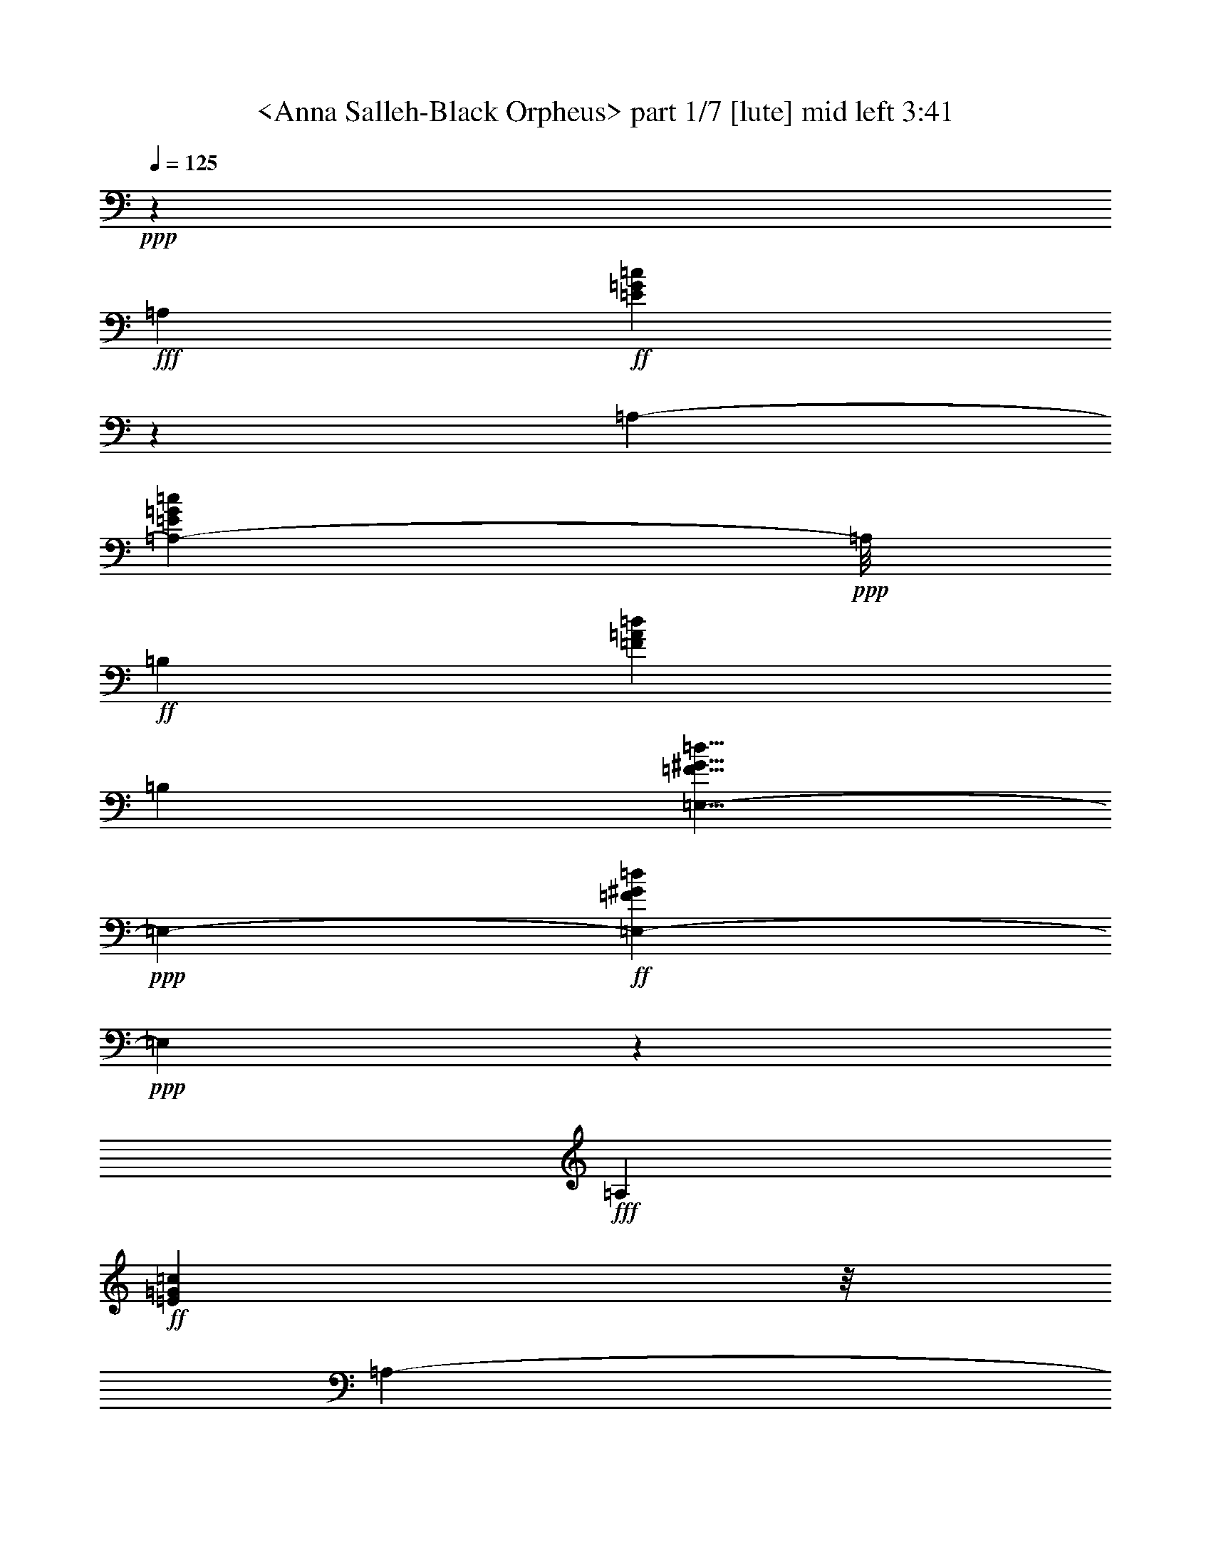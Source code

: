 % Produced with Bruzo's Transcoding Environment
% Transcribed by  Sev of Instant Play

X:1
T:  <Anna Salleh-Black Orpheus> part 1/7 [lute] mid left 3:41
Z: Transcribed with BruTE 64
L: 1/4
Q: 125
K: C
+ppp+
z6615/1649
+fff+
[=A,13211/13192]
+ff+
[=E2843/3298=G2843/3298=c2843/3298]
z1839/13192
[=A,13211/26384-]
[=A,23949/26384-=E23949/26384=G23949/26384=c23949/26384]
+ppp+
[=A,/8]
+ff+
[=B,13211/13192]
[=F13211/13192=A13211/13192=d13211/13192]
[=B,13211/26384]
[=E,5/8-=F5/8^G5/8=d5/8]
+ppp+
[=E,2483/6596-]
+ff+
[=E,4113/6596-=F4113/6596^G4113/6596=d4113/6596]
+ppp+
[=E,1795/13192]
z1595/6596
+fff+
[=A,13211/13192]
+ff+
[=E5781/6596=G5781/6596=c5781/6596]
z/8
[=A,13211/26384-]
[=A,23067/26384-=E23067/26384=G23067/26384=c23067/26384]
+ppp+
[=A,3355/26384]
+ff+
[=B,13211/13192]
[=F13211/13192=A13211/13192=d13211/13192]
[=B,13211/26384]
[=E,5/8-=F5/8^G5/8=d5/8]
+ppp+
[=E,2483/6596-]
+ff+
[=E,2055/3298-=F2055/3298^G2055/3298=d2055/3298]
+ppp+
[=E,/8]
z1671/6596
+fff+
[=A,13211/13192]
+ff+
[=E1435/1649=G1435/1649=c1435/1649]
z1731/13192
[=A,13211/26384-]
[=A,23067/26384-=E23067/26384=G23067/26384=c23067/26384]
+ppp+
[=A,3355/26384]
+ff+
[=B,13211/13192]
[=F13211/13192=A13211/13192=d13211/13192]
[=B,13211/26384]
[=E,5/8-=F5/8^G5/8=d5/8]
+ppp+
[=E,2483/6596-]
+ff+
[=E,2017/3298-=F2017/3298^G2017/3298=d2017/3298]
+ppp+
[=E,/8]
z1747/6596
+fff+
[=A,13623/13192]
+ff+
[=E5781/6596=G5781/6596=c5781/6596]
z/8
[=A,13211/26384-]
[=A,23067/26384-=E23067/26384=G23067/26384=c23067/26384]
+ppp+
[=A,3355/26384]
+ff+
[=B,13211/13192]
[=F13211/13192=A13211/13192=d13211/13192]
[=B,13211/26384]
[=E,5/8-=F5/8^G5/8=d5/8]
+ppp+
[=E,2483/6596-]
+ff+
[=E,4113/6596-=F4113/6596^G4113/6596=d4113/6596]
+ppp+
[=E,3503/26384]
z6467/26384
+fff+
[=A,13211/13192]
+ff+
[=E5781/6596=G5781/6596=c5781/6596]
z/8
[=A,13211/26384-]
[=A,23067/26384-=E23067/26384=G23067/26384=c23067/26384]
+ppp+
[=A,3355/26384]
+ff+
[=B,13211/13192]
[=F13211/13192=A13211/13192=d13211/13192]
[=B,13211/26384]
[=E,5/8-=F5/8^G5/8=d5/8]
+ppp+
[=E,2483/6596-]
+ff+
[=E,16353/26384-=F16353/26384^G16353/26384=d16353/26384]
+ppp+
[=E,/8]
z6771/26384
+fff+
[=A,13211/13192]
+ff+
[=E22873/26384=G22873/26384=c22873/26384]
z3549/26384
[=A,13211/26384-]
[=A,23067/26384-=E23067/26384=G23067/26384=c23067/26384]
+ppp+
[=A,3355/26384]
+ff+
[=B,13211/13192]
[=F13211/13192=A13211/13192=d13211/13192]
[=B,13211/26384]
[=E,11/16-=F11/16^G11/16=d11/16]
+ppp+
[=E,2277/6596-]
+ff+
[=E,16873/26384-=F16873/26384^G16873/26384=d16873/26384]
+ppp+
[=E,/8]
z6251/26384
+fff+
[=A,13211/13192]
+ff+
[=E13211/13192=G13211/13192=c13211/13192]
[=A,13211/26384]
[=E13211/13192=G13211/13192=c13211/13192]
+fff+
[=D13211/13192]
+ff+
[=F13211/13192=c13211/13192=e13211/13192]
[=D9913/26384]
z/8
[=G,5/8-=F5/8=B5/8=e5/8]
+ppp+
[=G,2483/6596-]
+ff+
[=G,16569/26384=F16569/26384=B16569/26384=e16569/26384]
z9853/26384
[=C13211/13192]
[=E23089/26384=A23089/26384=d23089/26384]
z3333/26384
[=C13211/26384]
[=E2879/3298=A2879/3298=d2879/3298]
z1681/13192
[^C13225/13192]
[=E5739/6596^A5739/6596^c5739/6596]
z1733/13192
[^C4863/13192]
z205/1552
[=A,5/8-=E5/8^A5/8-^c5/8]
+ppp+
[=A,/8-^A/8]
[=A,3317/13192-]
+ff+
[=A,16265/26384-=E16265/26384^A16265/26384-^c16265/26384-]
+ppp+
[=A,/8^A/8^c/8]
z6831/26384
+ff+
[=D13225/13192]
[=F22785/26384=c22785/26384=e22785/26384]
z3637/26384
[=D13211/26384]
+fff+
[=F9715/13192-=c9715/13192-=e9715/13192]
+ppp+
[=F/8=c/8]
z1847/13192
+ff+
[=G,13623/13192]
[=F7/8-=B7/8-=e7/8]
+ppp+
[=F417/3298=B417/3298]
+ff+
[=G,13211/26384]
[=F2103/3298=B2103/3298=e2103/3298]
z4799/13192
[=F8393/13192=B8393/13192=e8393/13192]
z2409/6596
[=C4187/6596=E4187/6596=A4187/6596=d4187/6596]
z4837/13192
+f+
[=E426/1649=A426/1649=d426/1649]
z6395/26384
+ff+
[=E9913/26384=A9913/26384=d9913/26384]
z/8
[=C13211/26384]
[=E5/8-=A5/8=d5/8]
+ppp+
[=E3461/26384]
z6471/26384
+ff+
[=F,13211/13192]
[=E5781/6596=A5781/6596=d5781/6596]
z/8
[=F,13211/26384]
[=E2065/3298=A2065/3298=d2065/3298]
z4951/13192
[=E4945/6596=A4945/6596=d4945/6596]
z3321/13192
[=B,13211/13192]
[=F8203/13192-=A8203/13192=d8203/13192]
+ppp+
[=F/8]
z3359/13192
+ff+
[=B,13211/26384]
[=F19647/26384=A19647/26384=d19647/26384]
z6775/26384
[=E,13211/13192]
[=F13211/13192^G13211/13192=d13211/13192]
[=E,13211/26384]
[=F2027/3298^G2027/3298=d2027/3298]
z5103/13192
[=F8089/13192-^G8089/13192=d8089/13192]
+ppp+
[=F/8]
z3473/13192
+fff+
[=A,13211/13192]
+ff+
[=E23949/26384=G23949/26384=c23949/26384]
z/8
[=A,13211/26384-]
[=A,23067/26384-=E23067/26384=G23067/26384=c23067/26384]
+ppp+
[=A,3355/26384]
+ff+
[=B,13211/13192]
[=F13211/13192=A13211/13192=d13211/13192]
[=B,13211/26384]
[=E,5/8-=F5/8^G5/8=d5/8]
+ppp+
[=E,2483/6596-]
+ff+
[=E,4113/6596-=F4113/6596^G4113/6596=d4113/6596]
+ppp+
[=E,443/3298]
z189/776
+fff+
[=A,13211/13192]
+ff+
[=E5781/6596=G5781/6596=c5781/6596]
z/8
[=A,13211/26384-]
[=A,23067/26384-=E23067/26384=G23067/26384=c23067/26384]
+ppp+
[=A,3355/26384]
+ff+
[=B,13211/13192]
[=F13211/13192=A13211/13192=d13211/13192]
[=B,13211/26384]
[=E,5/8-=F5/8^G5/8=d5/8]
+ppp+
[=E,2483/6596-]
+ff+
[=E,8197/13192-=F8197/13192^G8197/13192=d8197/13192]
+ppp+
[=E,/8]
z3365/13192
+fff+
[=A,13211/13192]
+ff+
[=E11457/13192=G11457/13192=c11457/13192]
z877/6596
[=A,13211/26384-]
[=A,23067/26384-=E23067/26384=G23067/26384=c23067/26384]
+ppp+
[=A,3355/26384]
+ff+
[=B,13211/13192]
[=F13211/13192=A13211/13192=d13211/13192]
[=B,13211/26384]
[=E,5/8-=F5/8^G5/8=d5/8]
+ppp+
[=E,2483/6596-]
+ff+
[=E,17739/26384-=F17739/26384^G17739/26384=d17739/26384]
+ppp+
[=E,/8]
z6209/26384
+ff+
[=E,13211/13192]
+fff+
[=E7/8-^A7/8-=d7/8]
+ppp+
[=E417/3298^A417/3298]
+ff+
[=E,13211/26384]
+fff+
[=E5781/6596^A5781/6596=d5781/6596]
z/8
+f+
[=A,3303/13192]
[^A,6605/26384]
[=A,/2-]
+ff+
[=A,3317/26384=E3317/26384-^A3317/26384-^c3317/26384-]
+ppp+
[=E7/8^A7/8-^c7/8]
+ff+
[=A,417/3298-^A417/3298]
+ppp+
[=A,9913/26384]
+ff+
[=E16649/26384^A16649/26384^c16649/26384]
z9773/26384
[=E16611/26384^A16611/26384^c16611/26384]
z9811/26384
[=D13211/13192]
[=F5781/6596=A5781/6596=d5781/6596]
z/8
[=D13211/26384]
[=F13211/13192=A13211/13192=d13211/13192]
[=D13211/26384]
[^C13211/26384]
[=F11499/13192=A11499/13192^c11499/13192]
z214/1649
+f+
[^C13211/26384]
+ff+
[=F16345/26384=A16345/26384^c16345/26384]
z10077/26384
[=F16307/26384=A16307/26384^c16307/26384-]
+ppp+
[^c/8]
z401/1552
+ff+
[=C13211/13192]
[=F19529/26384=A19529/26384=c19529/26384]
z6893/26384
[=C13211/26384]
[=F1217/1649-=A1217/1649=c1217/1649-]
+ppp+
[=F/8=c/8]
z913/6596
+ff+
[=B,13211/13192]
[=F21045/26384=A21045/26384=d21045/26384]
z3101/13192
[=B,9913/26384]
z/8
[=E,5/8-=F5/8^G5/8=d5/8]
+ppp+
[=E,2483/6596]
+ff+
[=F16827/26384^G16827/26384=d16827/26384]
z9595/26384
[=A,13211/13192]
[=E5781/6596=G5781/6596=c5781/6596]
z/8
[=G,13211/26384-]
[=G,16471/26384-=E16471/26384-=G16471/26384=c16471/26384-]
+ppp+
[=G,3521/26384=E3521/26384=c3521/26384]
z3215/13192
+ff+
[=F,13211/13192]
[=E7/8-=G7/8=c7/8]
+ppp+
[=E417/3298]
+ff+
[=F,13211/26384]
[=E16561/26384=G16561/26384=c16561/26384]
z9861/26384
[=E5/8=G5/8=c5/8-]
+ppp+
[=c3331/26384]
z6601/26384
+ff+
[=B,13211/13192]
[=F23043/26384=A23043/26384=d23043/26384]
z3379/26384
+f+
[=B,/2-]
+ff+
[=B,19707/26384=F19707/26384=A19707/26384=d19707/26384-]
+ppp+
[=d/8]
z859/6596
+ff+
[=E,13211/13192]
[=F4903/6596^G4903/6596=d4903/6596]
z3405/13192
[=E,13211/26384]
[=F16257/26384^G16257/26384=d16257/26384]
z10165/26384
[=F16219/26384-^G16219/26384-=d16219/26384]
+ppp+
[=F/8^G/8]
z6905/26384
+fff+
[=A,13211/13192]
+ff+
[=E22739/26384=G22739/26384=c22739/26384]
z3683/26384
[=A,13211/26384-]
[=A,5987/6596-=E5987/6596=G5987/6596=c5987/6596]
+ppp+
[=A,/8]
+ff+
[=B,13211/13192]
[=F13211/13192=A13211/13192=d13211/13192]
[=B,13211/26384]
[=E,5/8-=F5/8^G5/8=d5/8]
+ppp+
[=E,2483/6596-]
+ff+
[=E,4113/6596-=F4113/6596^G4113/6596=d4113/6596]
+ppp+
[=E,1793/13192]
z399/1649
+fff+
[=A,13211/13192]
+ff+
[=E5781/6596=G5781/6596=c5781/6596]
z/8
[=A,13211/26384-]
[=A,23067/26384-=E23067/26384=G23067/26384=c23067/26384]
+ppp+
[=A,3355/26384]
+ff+
[=B,13211/13192]
[=F13211/13192=A13211/13192=d13211/13192]
[=B,13211/26384]
[=E,5/8-=F5/8^G5/8=d5/8]
+ppp+
[=E,2483/6596-]
+ff+
[=E,4109/6596-=F4109/6596^G4109/6596=d4109/6596]
+ppp+
[=E,/8]
z418/1649
+fff+
[=A,13211/13192]
+ff+
[=E5739/6596=G5739/6596=c5739/6596]
z1733/13192
[=A,13211/26384-]
[=A,23067/26384-=E23067/26384=G23067/26384=c23067/26384]
+ppp+
[=A,3355/26384]
+ff+
[=B,13211/13192]
[=F13211/13192=A13211/13192=d13211/13192]
[=B,13211/26384]
[=E,5/8-=F5/8^G5/8=d5/8]
+ppp+
[=E,2483/6596-]
+ff+
[=E,4033/6596-=F4033/6596^G4033/6596=d4033/6596]
+ppp+
[=E,/8]
z437/1649
+fff+
[=A,27247/26384]
+ff+
[=E13211/13192=G13211/13192=c13211/13192]
[=A,13211/26384]
[=E13211/13192=G13211/13192=c13211/13192]
+fff+
[=D13211/13192]
+ff+
[=F13211/13192=c13211/13192=e13211/13192]
[=D9913/26384]
z/8
[=G,5/8-=F5/8=B5/8=e5/8]
+ppp+
[=G,3/8-]
+ff+
[=G,8345/13192=F8345/13192=B8345/13192=e8345/13192]
z4885/13192
[=C13211/13192]
[=E5781/6596=A5781/6596=d5781/6596]
z/8
[=C13211/26384]
[=E2887/3298=A2887/3298=d2887/3298]
z/8
[^C13225/13192]
[=E23039/26384^A23039/26384^c23039/26384]
z199/1552
[^C577/1552]
z1701/13192
[=A,5/8-=E5/8^A5/8-^c5/8]
+ppp+
[=A,/8-^A/8]
[=A,3317/13192-]
+ff+
[=A,4087/6596-=E4087/6596^A4087/6596-^c4087/6596-]
+ppp+
[=A,/8^A/8^c/8]
z847/3298
+ff+
[=D26449/26384]
[=F22841/26384=c22841/26384=e22841/26384]
z3581/26384
[=D13211/26384]
+fff+
[=F9743/13192-=c9743/13192-=e9743/13192]
+ppp+
[=F/8=c/8]
z107/776
+ff+
[=G,13211/13192]
[=F7/8-=B7/8-=e7/8]
+ppp+
[=F4161/26384=B4161/26384]
+ff+
[=G,13211/26384]
[=F16879/26384=B16879/26384=e16879/26384]
z9543/26384
[=F16841/26384=B16841/26384=e16841/26384]
z9553/26384
[=C16831/26384=E16831/26384=A16831/26384=d16831/26384]
z9591/26384
+f+
[=E6899/26384=A6899/26384=d6899/26384]
z789/3298
+ff+
[=E9913/26384=A9913/26384=d9913/26384]
z/8
[=C13211/26384]
[=E5/8-=A5/8=d5/8]
+ppp+
[=E443/3298]
z1597/6596
+ff+
[=F,13211/13192]
[=E5781/6596=A5781/6596=d5781/6596]
z/8
[=F,13211/26384]
[=E16603/26384=A16603/26384=d16603/26384]
z9819/26384
[=E19863/26384=A19863/26384=d19863/26384]
z6559/26384
[=B,13211/13192]
[=F16489/26384-=A16489/26384=d16489/26384]
+ppp+
[=F/8]
z6635/26384
+ff+
[=B,13211/26384]
[=F9865/13192=A9865/13192=d9865/13192]
z1673/6596
[=E,13211/13192]
[=F13211/13192^G13211/13192=d13211/13192]
[=E,13211/26384]
[=F16299/26384^G16299/26384=d16299/26384]
z10123/26384
[=F16261/26384-^G16261/26384=d16261/26384]
+ppp+
[=F/8]
z6863/26384
+ff+
[=A,16223/26384=E16223/26384=G16223/26384=c16223/26384]
z10199/26384
+f+
[=E6291/26384=G6291/26384=c6291/26384]
z865/3298
+ff+
[=E4785/13192=G4785/13192=c4785/13192]
z3641/26384
[=A,13211/26384-]
[=A,16471/26384-=E16471/26384=G16471/26384=c16471/26384-]
+ppp+
[=A,/8-=c/8]
[=A,6653/26384]
+ff+
[=B,17/16-]
[=B,1963/3298=F1963/3298=A1963/3298=d1963/3298-]
+ppp+
[=d921/6596]
z781/3298
+ff+
[=B,9913/26384]
z/8
[=E,/2-=F/2^G/2-=d/2]
+ppp+
[=E,/8-^G/8]
[=E,3/8-]
+ff+
[=E,16819/26384=F16819/26384^G16819/26384=d16819/26384]
z9641/26384
+fff+
[=A,13211/13192]
+ff+
[=E5781/6596=G5781/6596=c5781/6596]
z/8
[=A,13211/26384-]
[=A,23067/26384-=E23067/26384=G23067/26384=c23067/26384]
+ppp+
[=A,3355/26384]
+ff+
[=B,13211/13192]
[=F13211/13192=A13211/13192=d13211/13192]
[=B,13211/26384]
[=E,5/8-=F5/8^G5/8=d5/8]
+ppp+
[=E,2483/6596-]
+ff+
[=E,4113/6596-=F4113/6596^G4113/6596=d4113/6596]
+ppp+
[=E,3323/26384]
z391/1552
+fff+
[=A,13211/13192]
+ff+
[=E22997/26384=G22997/26384=c22997/26384]
z3425/26384
[=A,13211/26384-]
[=A,23067/26384-=E23067/26384=G23067/26384=c23067/26384]
+ppp+
[=A,3355/26384]
+ff+
[=B,13211/13192]
[=F13211/13192=A13211/13192=d13211/13192]
[=B,13211/26384]
[=E,5/8-=F5/8^G5/8=d5/8]
+ppp+
[=E,2483/6596-]
+ff+
[=E,16173/26384-=F16173/26384^G16173/26384=d16173/26384]
+ppp+
[=E,/8]
z6951/26384
+ff+
[=E,13211/13192]
+fff+
[=E5987/6596-^A5987/6596-=d5987/6596]
+ppp+
[=E/8^A/8]
+ff+
[=E,13211/26384]
+fff+
[=E5781/6596^A5781/6596=d5781/6596]
z/8
+f+
[=A,3303/13192]
[^A,6605/26384]
[=A,/2-]
+ff+
[=A,3317/26384=E3317/26384-^A3317/26384-^c3317/26384-]
+ppp+
[=E7/8^A7/8-^c7/8]
+ff+
[=A,417/3298-^A417/3298]
+ppp+
[=A,9913/26384]
+ff+
[=E4183/6596^A4183/6596^c4183/6596]
z285/776
[=E491/776^A491/776^c491/776]
z608/1649
[=D13211/13192]
[=F5781/6596=A5781/6596=d5781/6596]
z/8
[=D13211/26384]
[=F13211/13192=A13211/13192=d13211/13192]
[=D13211/26384]
[^C13211/26384]
[=F23081/26384=A23081/26384^c23081/26384]
z3341/26384
+f+
[^C13211/26384]
+ff+
[=F4107/6596=A4107/6596^c4107/6596]
z4997/13192
[=F8195/13192=A8195/13192^c8195/13192-]
+ppp+
[^c/8]
z3367/13192
+ff+
[=C13211/13192]
[=F4903/6596=A4903/6596=c4903/6596]
z3405/13192
[=C13211/26384]
[=F19555/26384-=A19555/26384=c19555/26384-]
+ppp+
[=F/8=c/8]
z3569/26384
+ff+
[=B,13211/13192]
[=F19479/26384=A19479/26384=d19479/26384]
z6943/26384
[=B,9547/26384]
z229/1649
[=E,5/8-=F5/8^G5/8=d5/8]
+ppp+
[=E,2483/6596]
+ff+
[=F17735/26384^G17735/26384=d17735/26384]
z1189/3298
+fff+
[=A,13211/13192]
+ff+
[=E3/4-=G3/4=c3/4-]
+ppp+
[=E3317/13192=c3317/13192]
+ff+
[=G,5/8-]
[=G,9917/26384=E9917/26384-=G9917/26384-=c9917/26384-]
+ppp+
[=E389/776=G389/776=c389/776]
+fff+
[=F,13211/13192]
+ff+
[=E5781/6596=A5781/6596=c5781/6596]
z/8
[=F,13211/26384]
[=E4161/6596=A4161/6596=c4161/6596]
z4889/13192
[=E1244/1649=A1244/1649=c1244/1649]
z3259/13192
[=B,13211/13192]
[=F5/8-=A5/8=d5/8]
+ppp+
[=F1669/13192]
z3297/13192
+ff+
[=B,13211/26384]
[=F1163/1552=A1163/1552=d1163/1552]
z6651/26384
[=E,13211/13192]
[=F13211/13192^G13211/13192=d13211/13192]
[=E,13211/26384]
[=F4085/6596^G4085/6596=d4085/6596]
z5041/13192
[=F8151/13192-^G8151/13192=d8151/13192]
+ppp+
[=F/8]
z3411/13192
+ff+
[=A,2033/3298=E2033/3298=G2033/3298=c2033/3298]
z5079/13192
+f+
[=E1583/6596=G1583/6596=c1583/6596]
z6879/26384
+ff+
[=E9611/26384=G9611/26384=c9611/26384]
z225/1649
[=A,13211/26384-]
[=A,16471/26384-=E16471/26384=G16471/26384=c16471/26384-]
+ppp+
[=A,/8-=c/8]
[=A,6653/26384]
+ff+
[=B,1-]
[=B,4445/6596=F4445/6596=A4445/6596=d4445/6596-]
+ppp+
[=d/8]
z3103/13192
+ff+
[=B,9913/26384]
z/8
[=E,/2-=F/2^G/2-=d/2]
+ppp+
[=E,/8-^G/8]
[=E,3/8-]
+ff+
[=E,16861/26384=F16861/26384^G16861/26384=d16861/26384]
z9599/26384
+fff+
[=A,13211/13192]
+ff+
[=E5781/6596=G5781/6596=c5781/6596]
z/8
[=A,13211/26384-]
[=A,23067/26384-=E23067/26384=G23067/26384=c23067/26384]
+ppp+
[=A,3355/26384]
+ff+
[=B,13211/13192]
[=F13211/13192=A13211/13192=d13211/13192]
[=B,13211/26384]
[=E,5/8-=F5/8^G5/8=d5/8]
+ppp+
[=E,2483/6596-]
+ff+
[=E,4113/6596-=F4113/6596^G4113/6596=d4113/6596]
+ppp+
[=E,3365/26384]
z6605/26384
+fff+
[=A,13211/13192]
+ff+
[=E23039/26384=G23039/26384=c23039/26384]
z199/1552
[=A,13211/26384-]
[=A,23067/26384-=E23067/26384=G23067/26384=c23067/26384]
+ppp+
[=A,3355/26384]
+ff+
[=B,13211/13192]
[=F13211/13192=A13211/13192=d13211/13192]
[=B,13211/26384]
[=E,5/8-=F5/8^G5/8=d5/8]
+ppp+
[=E,2483/6596-]
+ff+
[=E,16215/26384-=F16215/26384^G16215/26384=d16215/26384]
+ppp+
[=E,/8]
z6909/26384
+fff+
[=A,13211/13192]
+ff+
[=E13211/13192=G13211/13192=c13211/13192]
[=A,13211/26384]
[=E27247/26384=G27247/26384=c27247/26384]
+fff+
[=D13211/13192]
+ff+
[=F13211/13192=c13211/13192=e13211/13192]
[=D9913/26384]
z/8
[=G,5/8-=F5/8=B5/8=e5/8]
+ppp+
[=G,3/8-]
+ff+
[=G,16773/26384=F16773/26384=B16773/26384=e16773/26384]
z9687/26384
[=C13211/13192]
[=E5781/6596=A5781/6596=d5781/6596]
z/8
[=C13211/26384]
[=E2887/3298=A2887/3298=d2887/3298]
z/8
[^C13225/13192]
[=E11561/13192^A11561/13192^c11561/13192]
z825/6596
[^C2473/6596]
z3319/26384
[=A,5/8-=E5/8^A5/8-^c5/8]
+ppp+
[=A,/8-^A/8]
[=A,3317/13192-]
+ff+
[=A,16431/26384-=E16431/26384^A16431/26384-^c16431/26384-]
+ppp+
[=A,/8^A/8^c/8]
z69/272
+ff+
[=D26449/26384]
[=F5731/6596=c5731/6596=e5731/6596]
z1749/13192
[=D13211/26384]
+fff+
[=F19569/26384-=c19569/26384-=e19569/26384]
+ppp+
[=F/8=c/8]
z3555/26384
+ff+
[=G,13211/13192]
[=F7/8-=B7/8-=e7/8]
+ppp+
[=F417/3298=B417/3298]
+ff+
[=G,13211/26384]
[=F8069/13192=B8069/13192=e8069/13192]
z2571/6596
[=F17749/26384=B17749/26384=e17749/26384]
z4323/13192
[=C8869/13192=E8869/13192=A8869/13192=d8869/13192]
z2377/6596
+f+
[=E3491/13192=A3491/13192=d3491/13192]
z6229/26384
+ff+
[=E9913/26384=A9913/26384=d9913/26384]
z/8
[=C13211/26384]
[=E5/8-=A5/8=d5/8]
+ppp+
[=E3627/26384]
z65/272
+ff+
[=F,13211/13192]
[=E5781/6596=A5781/6596=d5781/6596]
z/8
[=F,13211/26384]
[=E8343/13192=A8343/13192=d8343/13192]
z1217/3298
[=E9973/13192=A9973/13192=d9973/13192]
z1619/6596
[=B,13211/13192]
[=F5/8-=A5/8=d5/8]
+ppp+
[=F845/6596]
z819/3298
+ff+
[=B,13211/26384]
[=F19813/26384=A19813/26384=d19813/26384]
z6609/26384
[=E,13211/13192]
[=F13211/13192^G13211/13192=d13211/13192]
[=E,13211/26384]
[=F8191/13192^G8191/13192=d8191/13192]
z1255/3298
[=F2043/3298-^G2043/3298=d2043/3298]
+ppp+
[=F/8]
z1695/6596
+fff+
[=A,13211/13192]
+ff+
[=E1429/1649=G1429/1649=c1429/1649]
z1779/13192
[=A,13211/26384-]
[=A,23067/26384-=E23067/26384=G23067/26384=c23067/26384]
+ppp+
[=A,3355/26384]
+ff+
[=B,13211/13192]
[=F13211/13192=A13211/13192=d13211/13192]
[=B,13211/26384]
[=E,11/16-=F11/16^G11/16=d11/16]
+ppp+
[=E,2277/6596-]
+ff+
[=E,62/97-=F62/97^G62/97=d62/97]
+ppp+
[=E,/8]
z1565/6596
+fff+
[=A,13211/13192]
+ff+
[=E5781/6596=G5781/6596=c5781/6596]
z/8
[=A,13211/26384-]
[=A,23067/26384-=E23067/26384=G23067/26384=c23067/26384]
+ppp+
[=A,3355/26384]
+ff+
[=B,13211/13192]
[=F13211/13192=A13211/13192=d13211/13192]
[=B,13211/26384]
[=E,5/8-=F5/8^G5/8=d5/8]
+ppp+
[=E,2483/6596-]
+ff+
[=E,4113/6596-=F4113/6596^G4113/6596=d4113/6596]
+ppp+
[=E,1703/13192]
z1641/6596
+fff+
[=A,13211/13192]
+ff+
[=E2885/3298=G2885/3298=c2885/3298]
z1671/13192
[=A,13211/26384-]
[=A,23067/26384-=E23067/26384=G23067/26384=c23067/26384]
+ppp+
[=A,3355/26384]
+ff+
[=B,13211/13192]
[=F13211/13192=A13211/13192=d13211/13192]
[=B,13211/26384]
[=E,5/8-=F5/8^G5/8=d5/8]
+ppp+
[=E,2483/6596-]
+ff+
[=E,1016/1649-=F1016/1649^G1016/1649=d1016/1649]
+ppp+
[=E,/8]
z101/388
+ff+
[=E,5/8-=E5/8^A5/8=d5/8]
+ppp+
[=E,2483/6596]
+fff+
[=E13211/26384^A13211/26384=d13211/26384]
+ff+
[=E,13211/13192]
+fff+
[=E22719/26384^A22719/26384=d22719/26384]
z3703/26384
[=A,13623/13192]
+ff+
[=E5781/6596^A5781/6596^c5781/6596]
z/8
+fff+
[=A,13211/26384]
+ff+
[=E16815/26384^A16815/26384^c16815/26384]
z9607/26384
[=E20075/26384^A20075/26384^c20075/26384]
z6347/26384
+fff+
[=D13211/13192]
+ff+
[=F5781/6596=A5781/6596=e5781/6596]
z/8
[=D13211/26384]
+fff+
[=F7/8=A7/8=d7/8-]
+ppp+
[=d417/3298]
+ff+
[^C13211/13192]
[=F5781/6596=A5781/6596^c5781/6596]
z/8
[^C13211/26384]
[=F16511/26384=A16511/26384^c16511/26384]
z583/1552
[=F969/1552=A969/1552^c969/1552]
z9949/26384
+fff+
[=C13211/13192]
+ff+
[=F22993/26384=A22993/26384=c22993/26384]
z3429/26384
+fff+
[=C13211/26384]
+ff+
[=F2867/3298=A2867/3298=c2867/3298]
z1743/13192
+fff+
[=B,13211/13192]
+ff+
[=F9781/13192=A9781/13192=d9781/13192]
z1715/6596
[=B,1583/6596]
z6879/26384
[=E,5/8-=F5/8^G5/8=d5/8]
+ppp+
[=E,2483/6596-]
+ff+
[=E,16169/26384=F16169/26384^G16169/26384=d16169/26384]
z10253/26384
[=A,13211/13192]
[=E23949/26384=G23949/26384=c23949/26384]
z/8
[=G,13211/26384-]
[=G,16471/26384-=E16471/26384-=G16471/26384=c16471/26384-]
+ppp+
[=G,3687/26384=E3687/26384=c3687/26384]
z783/3298
+ff+
[=F,13211/13192]
[=E7/8-=G7/8=c7/8]
+ppp+
[=E417/3298]
+ff+
[=F,13211/26384]
[=E16727/26384=G16727/26384=c16727/26384]
z9695/26384
[=E5/8=G5/8=c5/8-]
+ppp+
[=c3497/26384]
z6435/26384
+ff+
[=B,13211/13192]
+fff+
[=F5781/6596=A5781/6596=d5781/6596]
z/8
+ff+
[=B,13211/26384]
[=F5781/6596=A5781/6596=d5781/6596]
z/8
+fff+
[=E,13211/13192]
[=F5769/6596^G5769/6596=d5769/6596]
z1673/13192
+ff+
[=E,13211/26384]
[=F16423/26384^G16423/26384=d16423/26384]
z9999/26384
+fff+
[=F16385/26384^G16385/26384=d16385/26384]
z10037/26384
[=A,13211/13192]
+ff+
[=E22905/26384=G22905/26384=c22905/26384]
z3517/26384
[=A,13211/26384]
[=E84/97=G84/97=c84/97]
z1787/13192
+fff+
[=A,13211/13192]
+ff+
[=E5693/6596=G5693/6596=c5693/6596]
z1825/13192
[=A,13211/26384]
[=E12821/26384=G12821/26384=c12821/26384]
z13601/26384
[=E902/1649=G902/1649=c902/1649]
z9511/26384
[=D3289/13192-=A3289/13192-=f3289/13192-]
+f+
[=D39977/26384=A39977/26384=f39977/26384=c'39977/26384]
z6289/26384
+ff+
[=A,3289/13192-=c3289/13192-=e3289/13192-]
+f+
[=A,19833/13192=c19833/13192=e19833/13192=b19833/13192]
z/8
+ff+
[=D/8-]
+f+
[=D/8-=A/8-]
[=D/8-=A/8-=f/8-]
[=D39811/26384=A39811/26384=f39811/26384=c'39811/26384]
z6441/26384
+ff+
[=A,3289/13192-=c3289/13192-]
+f+
[=A,19833/13192=c19833/13192=e19833/13192=b19833/13192]
z/8
+ff+
[=D6605/26384-]
[=D3289/13192-=A3289/13192-=f3289/13192-]
+f+
[=D4537/3298-=A4537/3298-=f4537/3298=c'4537/3298]
+ppp+
[=D6667/26384=A6667/26384]
+ff+
[=E/8-]
+f+
[=E/4-=B/4-]
[=E/8-=B/8-=g/8-]
[=E18135/13192=B18135/13192-=d18135/13192-=g18135/13192-]
+ppp+
[=B3321/26384=d3321/26384=g3321/26384-]
[=g841/6596]
+fff+
[=A,13211/13192]
+ff+
[=E11485/13192=G11485/13192=c11485/13192]
z863/6596
[=A,13211/26384-]
[=A,23067/26384-=E23067/26384=G23067/26384=c23067/26384]
+ppp+
[=A,3355/26384]
+ff+
[=B,13211/13192]
[=F13211/13192=A13211/13192=d13211/13192]
[=B,13211/26384]
[=E,5/8-=F5/8^G5/8=d5/8]
+ppp+
[=E,2483/6596-]
+ff+
[=E,8073/13192-=F8073/13192^G8073/13192=d8073/13192]
+ppp+
[=E,/8]
z3489/13192
+fff+
[=A,27247/26384]
+ff+
[=E5781/6596=G5781/6596=c5781/6596]
z/8
[=A,13211/26384-]
[=A,23067/26384-=E23067/26384=G23067/26384=c23067/26384]
+ppp+
[=A,3355/26384]
+ff+
[=B,13211/13192]
[=F13211/13192=A13211/13192=d13211/13192]
[=B,13211/26384]
[=E,5/8-=F5/8^G5/8=d5/8]
+ppp+
[=E,2483/6596-]
+ff+
[=E,4113/6596-=F4113/6596^G4113/6596=d4113/6596]
+ppp+
[=E,439/3298]
z3229/13192
+ff+
[=A,/8-]
+f+
[=A,/8-=E/8-]
[=A,/8-=E/8-^G/8-]
+mf+
[=A,23087/6596=E23087/6596-^G23087/6596-=B23087/6596-]
+ppp+
[=E827/6596^G827/6596=B827/6596-]
[=B1711/13192]
z8
z49/8

X:2
T:  <Anna Salleh-Black Orpheus> part 2/7 [theorbo] mmr 3:41
Z: Transcribed with BruTE 64
L: 1/4
Q: 125
K: C
+ppp+
z8
z8
z8
z8
z108705/26384
+ff+
[=A,29811/26384]
z4911/13192
+f+
[=E1667/6596]
z6543/26384
[=E29735/26384]
z4949/13192
[=B,412/1649]
z6619/26384
+ff+
[=B,29659/26384]
z4987/13192
+f+
[=E1629/6596]
z6695/26384
+ff+
[=E29583/26384]
z5025/13192
+f+
[=A,805/3298]
z6771/26384
+ff+
[=A,29507/26384]
z5063/13192
+f+
[=E1591/6596]
z6847/26384
+ff+
[=E29431/26384]
z5101/13192
+mf+
[=B,393/1649]
z6923/26384
+f+
[=B,29355/26384]
z5139/13192
+mf+
[=E1553/6596]
z6999/26384
+f+
[=E1933/1649]
z4765/13192
[=A,435/1649]
z6251/26384
+ff+
[=A,30027/26384]
z4803/13192
+f+
[=E1721/6596]
z6327/26384
+ff+
[=E29951/26384]
z4841/13192
+f+
[=D851/3298]
z6403/26384
+ff+
[=D29875/26384]
z287/776
+mf+
[=G99/388]
z6479/26384
+ff+
[=G29799/26384]
z4917/13192
+f+
[=C416/1649]
z6555/26384
+ff+
[=C29723/26384]
z4955/13192
+f+
[=G1645/6596]
z6631/26384
+ff+
[=G29647/26384]
z4993/13192
+mf+
[^C813/3298]
z6707/26384
+f+
[^C29571/26384]
z5031/13192
+mf+
[=A,1607/6596]
z399/1552
+ff+
[=A,2123/1552]
z16753/26384
[=D29419/26384]
z5107/13192
+f+
[=A1569/6596]
z6935/26384
+ff+
[=A29343/26384]
z5145/13192
+mf+
[=G775/3298]
z7835/26384
+ff+
[=G7523/6596]
z9541/26384
+f+
[=D6949/26384]
z3131/13192
[=D16657/13192]
z9765/13192
+ff+
[=C7485/6596]
z9693/26384
+f+
[=G6797/26384]
z3207/13192
+ff+
[=G3733/3298]
z9769/26384
+f+
[=F6721/26384]
z3245/13192
+ff+
[=F7447/6596]
z9845/26384
+f+
[=C6645/26384]
z3283/13192
[=C16505/13192]
z9917/13192
+ff+
[=B,7409/6596]
z9997/26384
+f+
[=F6493/26384]
z3359/13192
+ff+
[=F16429/13192]
z9993/13192
+f+
[=E7371/6596]
z597/1552
[=B,373/1552]
z3435/13192
+ff+
[=B,16353/13192]
z10069/13192
[=A,7333/6596]
z10301/26384
+f+
[=E3919/13192]
z3099/13192
+ff+
[=E1880/1649]
z9553/26384
+mf+
[=B,6937/26384]
z3137/13192
+ff+
[=B,7501/6596]
z9629/26384
+mf+
[=E6861/26384]
z3175/13192
+f+
[=E3741/3298]
z9705/26384
+mf+
[=A,6785/26384]
z189/776
+ff+
[=A,439/388]
z9781/26384
+f+
[=E6709/26384]
z3251/13192
+ff+
[=E9093/6596]
z2059/3298
[=B,7425/6596]
z9933/26384
+f+
[=E6557/26384]
z3327/13192
[=E9055/6596]
z1039/1649
[=A,7387/6596]
z10085/26384
[=E6405/26384]
z3403/13192
+ff+
[=E1842/1649]
z10161/26384
+mf+
[=B,6329/26384]
z3441/13192
+f+
[=B,7349/6596]
z10237/26384
[=E6253/26384]
z3479/13192
+ff+
[=E37565/26384]
z16103/26384
+f+
[=E30069/26384]
z2391/6596
[=E3463/13192]
z6285/26384
+ff+
[=E29993/26384]
z1205/3298
+f+
[^A,3425/13192]
z6361/26384
+ff+
[=A,29917/26384]
z2429/6596
+f+
[=E3387/13192]
z6437/26384
+ff+
[=E5781/6596]
z/8
+f+
[^C13211/13192]
+ff+
[=D29765/26384]
z2467/6596
+f+
[=D3311/13192]
z6589/26384
+ff+
[=D36285/26384]
z16559/26384
+f+
[^C29613/26384]
z2505/6596
+mf+
[^C3235/13192]
z6741/26384
+f+
[^C32835/26384]
z1177/1552
+ff+
[=C1733/1552]
z2543/6596
+f+
[=C3159/13192]
z6893/26384
+ff+
[=C32683/26384]
z20161/26384
[=B,15479/13192]
z2375/6596
+mf+
[=E3495/13192]
z6221/26384
+f+
[=E33355/26384]
z19489/26384
+ff+
[=A29981/26384]
z2413/6596
[=A13211/26384]
+f+
[=G29905/26384]
z608/1649
+ff+
[=G13211/26384]
+mf+
[=F29829/26384]
z2451/6596
[=F3343/13192]
z6525/26384
+ff+
[=F33051/26384]
z19793/26384
+f+
[=B,29677/26384]
z2489/6596
[=B,3267/13192]
z6677/26384
[=B,32899/26384]
z19945/26384
[=E29525/26384]
z2527/6596
[=E3191/13192]
z6829/26384
+ff+
[=E32747/26384]
z20097/26384
[=A,29373/26384]
z2565/6596
+mf+
[=E3115/13192]
z6981/26384
+ff+
[=E15473/13192]
z9511/26384
+mf+
[=B,6979/26384]
z779/3298
+ff+
[=B,15023/13192]
z9587/26384
+f+
[=E6903/26384]
z1577/6596
[=E8317/6596]
z2447/3298
+ff+
[=A,14947/13192]
z9739/26384
+f+
[=E6751/26384]
z95/388
+ff+
[=E877/776]
z9815/26384
+mf+
[=B,6675/26384]
z817/3298
+ff+
[=B,14871/13192]
z9891/26384
+f+
[=E6599/26384]
z1653/6596
+ff+
[=E8241/6596]
z2485/3298
[=A,14795/13192]
z10043/26384
+f+
[=E6447/26384]
z1691/6596
+ff+
[=E14757/13192]
z10119/26384
+mf+
[=B,6371/26384]
z855/3298
+f+
[=B,14719/13192]
z10195/26384
[=E6295/26384]
z1729/6596
+ff+
[=E8165/6596]
z2523/3298
[=A,30935/26384]
z9523/26384
+mf+
[=E6967/26384]
z1561/6596
+ff+
[=E8333/6596]
z2439/3298
[=D14979/13192]
z9675/26384
[=A9913/26384]
z/8
+f+
[=G8295/6596]
z1229/1649
+ff+
[=C14903/13192]
z9827/26384
+f+
[=G6663/26384]
z1637/6596
+ff+
[=G8257/6596]
z2477/3298
+f+
[^C14827/13192]
z587/1552
[^C383/1552]
z1675/6596
+ff+
[=A,11491/13192]
z215/1649
+f+
[^C9823/13192]
z847/3298
+ff+
[=D14751/13192]
z10131/26384
+f+
[=D9657/26384]
z1777/13192
+ff+
[=A14713/13192]
z10207/26384
[=A13211/26384]
+f+
[=G14675/13192]
z10283/26384
+ff+
[=G9505/26384]
z109/776
+f+
[=D2013/1552]
z19447/26384
+ff+
[=C30023/26384]
z4805/13192
+f+
[=G430/1649]
z6331/26384
+ff+
[=G29947/26384]
z4843/13192
[=G1701/6596]
z6407/26384
+f+
[=F29871/26384]
z4881/13192
+ff+
[=F13211/26384]
+f+
[=C33093/26384]
z19751/26384
[=B,29719/26384]
z4957/13192
[=F411/1649]
z6635/26384
+ff+
[=F29643/26384]
z4995/13192
+f+
[=E1625/6596]
z6711/26384
+ff+
[=E29567/26384]
z5033/13192
+f+
[=B,803/3298]
z6787/26384
[=B,32789/26384]
z20055/26384
+ff+
[=A,29415/26384]
z5109/13192
+f+
[=E392/1649]
z6939/26384
+ff+
[=E29339/26384]
z5147/13192
+f+
[=B,1549/6596]
z490/1649
+ff+
[=B,30087/26384]
z4773/13192
+f+
[=E434/1649]
z6267/26384
+ff+
[=E33309/26384]
z19535/26384
[=A,29935/26384]
z4849/13192
+f+
[=E849/3298]
z6419/26384
+ff+
[=E29859/26384]
z4887/13192
+mf+
[=B,1679/6596]
z6495/26384
+ff+
[=B,29783/26384]
z4925/13192
+f+
[=E415/1649]
z6571/26384
+ff+
[=E33005/26384]
z1167/1552
[=A,1743/1552]
z5001/13192
+f+
[=E811/3298]
z6723/26384
+ff+
[=E29555/26384]
z5039/13192
+f+
[=B,1603/6596]
z6799/26384
[=B,29479/26384]
z5077/13192
[=E396/1649]
z6875/26384
+ff+
[=E29403/26384]
z5115/13192
+mf+
[=E1565/6596]
z6951/26384
+ff+
[=E29327/26384]
z5153/13192
+f+
[=E7833/26384]
z3101/13192
+ff+
[=E6793/13192]
z3209/6596
[^A,1259/1649]
z3139/13192
+f+
[=A,1875/1649]
z9633/26384
[=E6857/26384]
z3177/13192
+ff+
[=E5781/6596]
z/8
+f+
[^C13211/13192]
+ff+
[=D3731/3298]
z9785/26384
+f+
[=D6705/26384]
z3253/13192
+ff+
[=D16535/13192]
z9887/13192
+f+
[^C1856/1649]
z9937/26384
[^C6553/26384]
z3329/13192
[^C16459/13192]
z9963/13192
+ff+
[=C3693/3298]
z10089/26384
+f+
[=C6401/26384]
z3405/13192
+ff+
[=C7367/6596]
z10165/26384
+mf+
[=B,6325/26384]
z3443/13192
+ff+
[=B,1837/1649]
z10241/26384
+mf+
[=E6249/26384]
z3481/13192
+ff+
[=E34263/26384]
z9703/13192
[=A1879/1649]
z9569/26384
[=A6921/26384]
z185/776
+f+
[=G441/388]
z9645/26384
+fff+
[=G6845/26384]
z3183/13192
+f+
[=F3739/3298]
z9721/26384
+fff+
[=F13211/26384]
+mf+
[=C7459/6596]
z101/272
+fff+
[=F13211/26384]
+f+
[=B,1860/1649]
z9873/26384
+ff+
[=F6617/26384]
z3297/13192
[=F7421/6596]
z9949/26384
+f+
[=E6541/26384]
z3335/13192
+ff+
[=E3701/3298]
z10025/26384
+f+
[=B,6465/26384]
z3373/13192
+ff+
[=B,16415/13192]
z10007/13192
[=A,1841/1649]
z10177/26384
[=E6313/26384]
z3449/13192
[=E7345/6596]
z10253/26384
+mf+
[=B,6237/26384]
z3487/13192
+ff+
[=B,30953/26384]
z594/1649
+f+
[=E3493/13192]
z6225/26384
+ff+
[=E33351/26384]
z19493/26384
[=A,29977/26384]
z71/194
+f+
[=E201/776]
z6377/26384
+ff+
[=E33199/26384]
z19645/26384
[=B,29825/26384]
z613/1649
+f+
[=E3341/13192]
z6529/26384
+ff+
[=E36345/26384]
z16499/26384
[=A,29673/26384]
z1245/3298
+f+
[=E3265/13192]
z393/1552
+ff+
[=E1741/1552]
z2509/6596
+f+
[=B,3227/13192]
z6757/26384
[=B,29521/26384]
z632/1649
[=E3189/13192]
z6833/26384
+ff+
[=E32743/26384]
z20101/26384
+f+
[=A,29369/26384]
z1283/3298
[=E3113/13192]
z6985/26384
+ff+
[=E2140/1649]
z19429/26384
+f+
[=D30041/26384]
z1199/3298
+fff+
[=A13211/26384]
+f+
[=G20071/26384]
z6351/26384
+ff+
[=G20033/26384]
z6389/26384
[=C29889/26384]
z609/1649
+f+
[=G3373/13192]
z6465/26384
+ff+
[=G29813/26384]
z2455/6596
+f+
[^C3335/13192]
z6541/26384
+ff+
[^C29737/26384]
z1237/3298
+mf+
[=A,3297/13192]
z6617/26384
+ff+
[=A,32959/26384]
z205/272
[=D305/272]
z628/1649
+f+
[=A3221/13192]
z6769/26384
+ff+
[=A29509/26384]
z2531/6596
+mf+
[=G3183/13192]
z6845/26384
+ff+
[=G29433/26384]
z75/194
+f+
[=D185/776]
z6921/26384
+ff+
[=D35953/26384]
z16891/26384
[=C15465/13192]
z9527/26384
+f+
[=G6963/26384]
z781/3298
+ff+
[=G15015/13192]
z99/272
+mf+
[=F71/272]
z93/388
+ff+
[=F881/776]
z9679/26384
+f+
[=C6811/26384]
z400/1649
+ff+
[=C18237/13192]
z8185/13192
+f+
[=B,14901/13192]
z9831/26384
[=F6659/26384]
z819/3298
+ff+
[=F14863/13192]
z9907/26384
+mf+
[=E6583/26384]
z1657/6596
+ff+
[=E14825/13192]
z9983/26384
+f+
[=B,6507/26384]
z419/1649
[=B,11489/13192]
z861/6596
+ff+
[=E13211/13192]
[=A,14749/13192]
z10135/26384
+f+
[=E6355/26384]
z857/3298
+ff+
[=E14711/13192]
z10211/26384
+f+
[=B,6279/26384]
z1733/6596
+ff+
[=B,14673/13192]
z10287/26384
+f+
[=E6203/26384]
z438/1649
+ff+
[=E34217/26384]
z4863/6596
[=A,15009/13192]
z9615/26384
+f+
[=E6875/26384]
z396/1649
+ff+
[=E14971/13192]
z9691/26384
+f+
[=B,6799/26384]
z1603/6596
+ff+
[=B,14933/13192]
z9767/26384
+f+
[=E6723/26384]
z811/3298
+ff+
[=E18193/13192]
z8229/13192
[=A,14857/13192]
z9919/26384
+f+
[=E6571/26384]
z415/1649
+ff+
[=E14819/13192]
z9995/26384
+f+
[=B,6495/26384]
z1679/6596
+ff+
[=B,14781/13192]
z10071/26384
+f+
[=E6419/26384]
z849/3298
+ff+
[=E14743/13192]
z10147/26384
+f+
[=E6343/26384]
z101/388
+ff+
[=E865/776]
z10223/26384
+f+
[=E6267/26384]
z434/1649
+ff+
[=E13211/13192]
[^A,21051/26384]
z6195/26384
[=A,30083/26384]
z4775/13192
+f+
[=E1735/6596]
z6271/26384
+ff+
[=E33305/26384]
z19539/26384
[=D29931/26384]
z4851/13192
+f+
[=D1697/6596]
z6423/26384
+ff+
[=D33153/26384]
z203/272
+f+
[^C307/272]
z4927/13192
+mf+
[^C1659/6596]
z6575/26384
+f+
[^C33001/26384]
z19843/26384
+ff+
[=C29627/26384]
z5003/13192
+mf+
[=C1621/6596]
z6727/26384
+ff+
[=C32849/26384]
z19995/26384
[=B,29475/26384]
z5079/13192
+mf+
[=E1583/6596]
z6879/26384
+ff+
[=E35995/26384]
z16849/26384
[=A,29323/26384]
z655/1552
+fff+
[=A103/388]
z6207/26384
+f+
[=G30071/26384]
z4781/13192
+ff+
[=G433/1649]
z6283/26384
+f+
[=F29995/26384]
z4819/13192
+ff+
[=F1713/6596]
z6359/26384
[=F33217/26384]
z19627/26384
+f+
[=B,29843/26384]
z4895/13192
[=F1675/6596]
z383/1552
+ff+
[=F1945/1552]
z19779/26384
[=E29691/26384]
z4971/13192
+f+
[=B,1637/6596]
z6663/26384
+ff+
[=B,23019/26384]
z3403/26384
[=E13211/13192]
[=A,29539/26384]
z5047/13192
+f+
[=E1599/6596]
z6815/26384
+ff+
[=E29463/26384]
z5085/13192
+f+
[=A,395/1649]
z6891/26384
+ff+
[=A,29387/26384]
z5123/13192
+f+
[=E1561/6596]
z6967/26384
+ff+
[=E17129/13192]
z8
z62701/13192
[=A,7401/6596]
z10029/26384
+f+
[=E6461/26384]
z3375/13192
[=E3691/3298]
z10105/26384
[=B,6385/26384]
z3413/13192
[=B,7363/6596]
z10181/26384
[=E6309/26384]
z203/776
[=E108/97]
z10257/26384
[=A,6233/26384]
z3489/13192
+ff+
[=A,30949/26384]
z9509/26384
+f+
[=E6981/26384]
z3115/13192
[=E1878/1649]
z9585/26384
[=B,6905/26384]
z3153/13192
[=B,7493/6596]
z9661/26384
[=E6829/26384]
z3191/13192
[=E16597/13192]
z9825/13192
+ff+
[=A,52837/13192]
z8
z25/4

X:3
T:  <Anna Salleh-Black Orpheus> part 3/7 [clarinet] mid front 3:41
Z: Transcribed with BruTE 64
L: 1/4
Q: 125
K: C
+ppp+
z8
z8
z8
z8
z82283/26384
+fff+
[=E19955/26384]
z6467/26384
[=c72685/26384]
z6581/26384
[=B13211/26384]
[=A412/1649]
z6619/26384
[=A72533/26384]
z2509/6596
[^G13211/26384]
[=B9733/26384]
z1739/13192
[=E169667/26384]
z12809/26384
[=E20171/26384]
z6251/26384
[=c72901/26384]
z6365/26384
[=B13211/26384]
[=A5053/13192]
z6407/26384
[=A72745/26384]
z6521/26384
[=G13211/26384]
[=B9913/26384]
z/8
[=E158341/26384]
z6701/13192
[=E19817/26384]
[=F2477/6596]
[=G2477/6596]
[=A36331/26384]
[=D4787/13192]
z6939/26384
[=D27535/6596]
z599/1649
[=D13211/26384]
[=E2477/6596]
[=F13211/26384]
[=G39633/26384]
[=C6797/26384]
z9717/26384
[=C105713/26384]
z6593/13192
[=C1031/1649]
z415/3298
[=D3303/13192]
[=E4931/13192]
z197/1552
[=F18165/13192]
[=B,6493/26384]
z3359/13192
[=B,56005/13192]
z637/1649
[=B,13211/26384]
[=C2477/6596]
[=D13211/26384]
+ff+
[=E90345/26384]
z47717/13192
+fff+
[=E4999/6596]
z189/776
[=c559/194]
z409/1649
[=B13211/26384]
[=A6629/26384]
z3291/13192
[=A36285/13192]
z1697/13192
[^G13211/26384]
[=B16513/26384]
[=E85679/13192]
z5147/13192
[=E21037/26384]
z6209/26384
[^A76241/26384]
z791/3298
[=A13211/26384]
[=G10143/26384]
z6371/26384
[=G66185/26384]
z6475/26384
[=F8257/13192]
[=E13211/26384]
[=A45367/6596]
z1565/1552
[=D3479/1552]
z10215/26384
[=D13211/26384]
[=E13211/26384]
[=F14587/26384]
[=B108729/26384]
z22829/26384
[=C6853/26384]
z187/776
[=C201/776]
z605/1649
[=C13299/13192]
z3215/13192
[=D3305/13192]
z/8
[=E1687/6596]
z6463/26384
[=A79285/26384]
z3293/13192
[^G6601/13192]
z207/1649
[=E9687/1649]
z1681/3298
[=E8117/13192]
z3583/26384
[^G6311/26384]
z3597/26384
[=B6297/26384]
z3457/13192
[=A169529/26384]
z8
z8
z8
z8
z8
z8
z8
z8
z8
z8
z8
z8
z8
z8
z8
z8
z19455/26384
[=E20121/26384]
z6301/26384
[=c72851/26384]
z6415/26384
[=B13211/26384]
[=A3379/13192]
z6453/26384
[=A72699/26384]
z4935/13192
[^G13211/26384]
[=B9899/26384]
z207/1649
[=E21023/3298]
z8385/13192
[=E8105/13192]
z6909/26384
[=c18473/6596]
z6199/26384
[=B13211/26384]
[=A642/1649]
z6241/26384
[=A72911/26384]
z6355/26384
[=G13211/26384]
[=B2529/6596]
z3199/13192
[=E38801/6596]
z3309/6596
[=E9909/26384]
[=F13211/26384]
[=G13211/26384]
[=A36335/26384]
z/8
[=D3221/13192]
z10071/26384
[=D111955/26384]
z434/1649
[=D8071/13192]
z3675/26384
[=E6605/26384]
[=F2377/6596]
z3703/26384
[=G37155/26384]
[=C6963/26384]
z9551/26384
[=C109177/26384]
z4861/13192
[=C2477/6596]
[=D13211/26384]
[=E13211/26384]
[=F36335/26384]
z/8
[=B,9957/26384]
z6557/26384
+ff+
[=B,105575/26384]
z3331/6596
+fff+
[=B,8179/13192]
z1729/13192
[=C1609/6596]
z3473/26384
[=D6605/26384]
[=E166365/26384]
z571/776
[=E593/776]
z1565/6596
[=c18223/6596]
z3187/13192
[=B13211/26384]
[=A13395/26384]
z6421/26384
[=A66135/26384]
z3263/13192
[^G13215/26384]
z/8
[=B14587/26384]
[=E42537/6596]
z395/776
[=E575/776]
z105/776
[^A1063/388]
z3491/13192
[=A13211/26384]
[=G490/1649]
z6195/26384
[=G76255/26384]
z3157/13192
[=F13211/26384]
[=E20051/26384]
z6371/26384
[=A161827/26384]
z389/1552
[=D969/1552]
z9949/26384
[=D56011/26384]
z13347/26384
[=D13211/26384]
[=E2477/6596]
[=F13211/26384]
[=B105329/26384]
z7521/6596
[=C3097/13192]
z7841/26384
[=C875/3298]
z9711/13192
[=C85/97]
[=D6605/26384]
[=E407/1552]
z9595/26384
[=A49769/26384]
z3189/13192
[=A13211/26384]
[^G13215/26384]
z/8
[=E80889/13192]
z2897/3298
[=E6551/13192]
z395/1552
[^G381/1552]
z3431/26384
[=B2477/6596]
[=A144965/26384]
z44117/26384
[=A6605/26384]
[=B6993/26384]
z3109/13192
[=c8243/13192]
[=d4961/6596]
[=c8257/13192]
[=B8257/13192]
[=A2477/3298]
[=B8257/13192]
[=c8257/13192]
[=d2477/3298]
[=c8257/13192]
[=B8257/13192]
[=A2477/3298]
[=B8257/13192]
[=c8257/13192]
[=d2477/3298]
[=c8257/13192]
[=B8257/13192]
[=A2477/3298]
[=G8257/13192]
[=A11332/1649]
z8
z31193/26384
+f+
[^G105605/13192]
z8
z9/4

X:4
T:  <Anna Salleh-Black Orpheus> part 4/7 [flute] mid right 3:41
Z: Transcribed with BruTE 64
L: 1/4
Q: 125
K: C
+ppp+
z8
z8
z8
z8
z8
z8
z8
z8
z8
z8
z8
z8
z8
z8
z8
z8
z8
z8
z8
z8
z18895/6596
+fff+
[=B,2615/13192]
[=C2615/13192]
[=D3027/13192]
[=E3303/13192]
[^F6605/26384]
[^G3303/13192]
[=c6605/26384]
[^A3303/13192]
[=B8259/13192]
z/8
+f+
[=A13211/26384]
+fff+
[=B19943/26384]
z6479/26384
+f+
[=A19905/26384]
z6517/26384
+ff+
[^c3303/13192]
+fff+
[=d2477/3298]
+f+
[^c19829/26384]
z6593/26384
+fff+
[=c16493/26384]
z9929/26384
+ff+
[=E16455/26384]
z49/194
+f+
[=E3303/13192]
+fff+
[=c3259/13192]
z1695/13192
+ff+
[^A3303/13192]
[=B435/388]
z3447/26384
[=G3303/13192]
+fff+
[=E6605/26384]
[=C3303/13192]
+ff+
[=B,23119/13192]
+fff+
[=C3303/13192]
+ff+
[=B,6605/26384]
+fff+
[=C3303/13192]
+ff+
[=B,6605/26384]
+fff+
[=C3303/13192]
+ff+
[=B,6605/26384]
+fff+
[=C3303/13192]
+ff+
[=B,6605/26384]
+fff+
[=C3303/13192]
+ff+
[=B,6605/26384]
+fff+
[=C6257/26384]
z20165/26384
[=B,3289/13192]
[=C6633/26384]
+ff+
[^G,5767/13192-]
+fff+
[^G,/8=B,/8-]
+ppp+
[=B,5809/26384]
+ff+
[^G,3303/13192]
[=A,6605/26384]
+fff+
[=B,3303/13192]
[=C6605/26384]
[=D3303/13192]
[^D6605/26384]
[=E3303/13192]
[=C6605/26384]
[=A,3303/13192]
[=G,6605/26384]
[=C3303/13192]
+f+
[=A,6891/26384]
z963/776
+fff+
[=D6605/26384]
[=F3303/13192]
[=A6605/26384]
[=c3303/13192]
[=B6605/26384]
[=A3303/13192]
[=G6605/26384]
[=F3303/13192]
[=D6605/26384]
[=G3303/13192]
[=D6605/26384]
[=G3303/13192]
[=E6605/26384]
[=B,3303/13192]
[=A,6605/26384]
[=D3303/13192]
+ff+
[=B,6605/26384]
[=G,3303/13192]
+fff+
[=A,6605/26384]
[=B,3303/13192]
[=G,6605/26384]
[=E,3303/13192]
[=D,6605/26384]
[=G,3303/13192]
[=E,6605/26384]
[=B,3303/13192]
+f+
[=A,6587/26384]
z2721/1552
+fff+
[=d6605/26384]
[^c3303/13192]
+ff+
[=c6605/26384]
+fff+
[=B6483/26384]
z3425/26384
[^A13065/26384]
z3449/26384
+ff+
[=E3303/13192]
+fff+
[^F6605/26384]
[=G3303/13192]
+ff+
[=F21347/13192]
z26663/26384
+fff+
[=c9615/26384]
z899/6596
[=G3303/13192]
[=A6605/26384]
[=F9577/26384]
z6937/26384
+ff+
[=E32639/26384]
z3691/26384
+f+
[=D3455/3298]
z68965/26384
+fff+
[=D6605/26384]
+ff+
[^C3303/13192]
+fff+
[=C6605/26384]
[=B,13211/26384]
[=C6719/13192]
z6379/26384
[=E6605/26384]
[=G1701/6596]
z6407/26384
+ff+
[^A3303/13192]
+fff+
[=B49649/26384]
z1225/3298
[=d16519/26384]
z/8
[=c13257/26384]
z6559/26384
[=G75891/26384]
z9981/26384
[^F6605/26384]
[=G3303/13192]
[^F6605/26384]
[=E3303/13192]
+ff+
[=F39451/26384]
z5045/13192
+fff+
[=E,8257/13192]
[^F,3243/6596]
z3541/26384
[^G,3303/13192]
[=C2477/6596]
+ff+
[^A,3303/13192]
[=B,78875/26384]
z54059/26384
+fff+
[=A3303/13192]
[=G6605/26384]
[=E3303/13192]
[^D6605/26384]
[=D3303/13192]
[=C3453/13192]
z65/272
[=D9913/26384]
z/8
[=C101/388]
z6343/26384
[^D6605/26384]
[=E3303/13192]
[^D6605/26384]
[=E3303/13192]
[=A,6811/26384]
z26319/13192
[=A,3303/13192]
[=C6605/26384]
[=D3303/13192]
[^D6605/26384]
[=E3303/13192]
[=G3339/13192]
z6533/26384
[=G6605/26384]
[=A3303/13192]
[=c415/1649]
z6543/26384
[=d9941/26384]
z/8
[=c6605/26384]
[=d6593/26384]
z3309/13192
[=d3287/13192]
z6637/26384
+f+
[=c3303/13192]
+fff+
[=d385/1552]
z3333/13192
[=d614/1649]
z3387/26384
+ff+
[=c6605/26384]
+fff+
[=d13211/26384]
+ff+
[=c3303/13192]
+fff+
[=d9767/26384]
z861/6596
[=c6605/26384]
[=d6441/26384]
z3385/13192
[=d1215/3298]
z3491/26384
+f+
[=c3303/13192]
+fff+
[^d6605/26384]
[=c3303/13192]
[=d6605/26384]
[^c3303/13192]
[=c6605/26384]
[=A3303/13192]
[^d6605/26384]
+ff+
[=c3303/13192]
+fff+
[=d6605/26384]
[^c3303/13192]
[=c6605/26384]
[=A3303/13192]
[^d6605/26384]
+ff+
[=c3303/13192]
+fff+
[=d6605/26384]
[^c3303/13192]
[=c6605/26384]
[=A3303/13192]
[^d6605/26384]
+f+
[=c3303/13192]
+fff+
[=d6605/26384]
[^c3303/13192]
[=c3715/13192]
[=A6605/26384]
[^d3303/13192]
[=c6605/26384]
[=d3303/13192]
[^c6605/26384]
[=c3303/13192]
[^A6605/26384]
[=A3303/13192]
[=G6605/26384]
[=F3303/13192]
[=E6605/26384]
[=D3303/13192]
[^C6605/26384]
[^A,3303/13192]
[=A,6605/26384]
+ff+
[=G,3303/13192]
+fff+
[=E,6605/26384]
[=G,13211/26384]
[=F,3303/13192]
[=G,6809/26384]
z33/136
[=G,35/136]
z6421/26384
+f+
[=F,6605/26384]
+fff+
[=G,3381/13192]
z6449/26384
[=G,6743/26384]
z1617/6596
+ff+
[=F,3303/13192]
+fff+
[=G,9913/26384]
z/8
+f+
[=F,6605/26384]
+fff+
[=G,3343/13192]
z6525/26384
[=G,3303/13192]
[=F,6657/26384]
z1747/776
[^G,6605/26384]
[=G,3303/13192]
+ff+
[=F,6605/26384]
+fff+
[=A,3303/13192]
+ff+
[=D,6605/26384]
+fff+
[=G,3303/13192]
+ff+
[=D,6605/26384]
+fff+
[=F,4897/13192]
z201/1552
[=G,381/1552]
z29853/26384
[=F,3303/26384]
[^G,3303/26384]
[=A,2477/6596]
[=C6401/26384]
z3405/13192
[=C3303/26384^C3303/26384]
[=D2477/6596]
[=F6363/26384]
z428/1649
[=G3303/26384]
[^G3303/26384]
[=A6605/26384]
[=c3303/13192]
+ff+
[=A6315/26384]
z3339/3298
+fff+
[=f3303/13192]
[=e6605/26384]
[^d3303/13192]
[=A6605/26384]
+ff+
[^A3303/13192]
+fff+
[=B6605/26384]
[=d3303/13192]
[^c6605/26384]
[=c3715/13192]
+ff+
[=E3303/13192]
+fff+
[^G6605/26384]
[=c3303/13192]
+ff+
[^A6605/26384]
+fff+
[=B13565/26384]
z1563/6596
[=B13211/26384]
+ff+
[=A6605/26384]
+fff+
[=B432/1649]
z6299/26384
[=B6893/26384]
z3159/13192
+ff+
[=A3303/13192]
+fff+
[=B9913/26384]
z/8
+ff+
[=A6845/26384]
z45999/26384
+fff+
[=B6605/26384]
[=A/4-]
+ff+
[=E827/6596-=A827/6596]
+ppp+
[=E628/1649]
z3235/13192
+fff+
[=F13211/26384]
[=G3303/13192]
[=A13211/26384]
[^F13211/26384]
[=G2477/6596]
[^F9939/26384]
z6575/26384
[=F42895/26384]
z9949/26384
[^A,6605/26384]
[=B,1633/6596]
z6679/26384
[^C3303/13192]
[=D13211/26384]
[^C13211/26384]
[=C19657/26384]
z10067/26384
[=E,13019/26384]
z3495/26384
[^G,6399/26384]
z3509/26384
[=C9909/26384]
+ff+
[^A,6605/26384]
+fff+
[=B,19817/26384]
[=A,13211/26384]
[=B,12909/26384]
z16815/26384
+ff+
[=A,16165/26384]
z913/6596
+fff+
[^C6605/26384]
[=D16127/26384]
z6993/26384
[^C1315/1649]
z3103/13192
+ff+
[=C2704/1649]
z8
z8
z8
z8
z8
z8
z8
z8
z8
z8
z8
z8
z8
z8
z8
z8
z8
z8
z8
z8
z8
z121/16

X:5
T:  <Anna Salleh-Black Orpheus> part 5/7 [flute] left 3:41
Z: Transcribed with BruTE 64
L: 1/4
Q: 125
K: C
+ppp+
z8
z8
z8455/3298
+mf+
[=E13211/26384]
+p+
[^G13211/26384]
[=c13211/26384]
+mp+
[=B13211/13192]
+pp+
[=A13211/26384]
+p+
[=B13211/13192]
[=A13211/13192]
[=d13211/13192]
[^c13211/13192]
[=c13211/13192]
+pp+
[=E13211/26384]
[^G13211/26384]
+p+
[=c13211/26384]
[=B13623/13192]
+pp+
[=A13211/26384]
+p+
[=B13211/13192]
[=A13211/13192]
[=d13211/13192]
[^c13211/13192]
+pp+
[=c8273/3298]
z211247/26384
+mp+
[=B,22911/26384]
z3511/26384
+p+
[=A,13211/26384]
[=B,13211/13192]
[=A,1426/1649]
z1803/13192
[=D13211/13192]
[^C13211/13192]
[=C44139/26384]
z8
z23045/26384
+mp+
[=B,5781/6596]
z/8
+p+
[=A,13211/26384]
[=B,13211/13192]
[=A,2879/3298]
z1695/13192
[=C13211/13192]
[=B,13211/13192]
[^A,2463/1649]
z26647/26384
[=A,6657/1649]
[^G,13211/3298]
[=G,13211/1649]
[=F,13211/1649]
[=E,22501/6596]
z/8
[^C1927/13192]
[=D2821/3298]
[^C13211/13192]
[=C66225/26384]
z105603/13192
+mp+
[=B,2869/3298]
z1735/13192
+p+
[=A,13211/26384]
[=B,13211/13192]
[=A,22857/26384]
z3565/26384
[=D13211/13192]
[^C13211/13192]
[=C42531/26384]
z8
z6163/6596
+mp+
[=E5781/6596]
z/8
+p+
[=D13211/26384]
[=E13211/13192]
[=D11537/13192]
z837/6596
[=G13211/13192]
[^F13211/13192]
[=F10687/6596]
z8
z8
z8
z6261/6596
+mp+
[=B,22777/26384]
z3645/26384
+p+
[=A,13211/26384]
[=B,13211/13192]
[=A,5987/6596]
z/8
[=D13211/13192]
[^C13211/13192]
[=C46479/26384]
z8
z8
z8
z8
z8
z8
z8
z8
z8
z8
z8
z8
z8
z8
z8
z8
z8
z29691/26384
+mp+
[=B,23077/26384]
z3345/26384
+p+
[=A,13211/26384]
[=B,13211/13192]
[=A,11491/13192]
z215/1649
[=D13211/13192]
[^C13211/13192]
[=C2666/1649]
z8
z1533/1649
+mp+
[=B,5781/6596]
z/8
+p+
[=A,13211/26384]
[=B,13211/13192]
[=A,5781/6596]
z/8
[=C13211/13192]
[=B,13211/13192]
[^A,66055/26384]
[=A,13211/3298]
[^G,13211/3298]
[=G,104451/13192-]
+ppp+
[=G,/8]
+p+
[=F,13211/1649]
[=E,44431/13192]
z3615/26384
[^C4679/26384]
[=D1279/1552]
[^C13211/13192]
[=C4201/1649]
z13190/1649
+mp+
[=B,11559/13192]
z413/3298
+p+
[=A,13211/26384]
[=B,13211/13192]
[=A,23023/26384]
z3399/26384
[=D13211/13192]
[^C13211/13192]
[=C42697/26384]
z8
z12243/13192
+mp+
[=E5781/6596]
z/8
+p+
[=D13211/26384]
[=E13211/13192]
[=D5781/6596]
z/8
[=G13211/13192]
[^F13211/13192]
[=F21457/13192]
z8
z8
z8
z8
z8
z65999/13192
[=B,145321/26384]
[=E,31105/26384]
z/8
[^A,4679/26384]
+mp+
[=B,1927/13192]
+p+
[=C23119/26384]
[=B,159357/26384]
[=E,13211/13192]
+pp+
[^A,1927/13192]
+mp+
[=B,2339/13192]
+p+
[=C8945/13192]
[=B,105605/13192]
z8
z9/4

X:6
T:  <Anna Salleh-Black Orpheus> part 6/7 [pibgorn] right 3:41
Z: Transcribed with BruTE 64
L: 1/4
Q: 125
K: C
+ppp+
z8
z8
z8455/3298
+p+
[=E13211/26384]
+pp+
[^G13211/26384]
[=c13211/26384]
[=B13211/13192]
+ppp+
[=A13211/26384]
+pp+
[=B13211/13192]
+ppp+
[=A13211/13192]
+pp+
[=d13211/13192]
[^c13211/13192]
[=c13211/13192]
+ppp+
[=E13211/26384]
[^G13211/26384]
+pp+
[=c13211/26384]
[=B13623/13192]
+ppp+
[=A13211/26384]
+pp+
[=B13211/13192]
+ppp+
[=A13211/13192]
+pp+
[=d13211/13192]
+ppp+
[^c13211/13192]
[=c8273/3298]
z211247/26384
+p+
[=B,22911/26384]
z3511/26384
+pp+
[=A,13211/26384]
[=B,13211/13192]
[=A,1426/1649]
z1803/13192
[=D13211/13192]
[^C13211/13192]
[=C44139/26384]
z8
z23045/26384
+p+
[=B,5781/6596]
z/8
+pp+
[=A,13211/26384]
[=B,13211/13192]
[=A,2879/3298]
z1695/13192
[=C13211/13192]
[=B,13211/13192]
[^A,2463/1649]
z26647/26384
[=A,6657/1649]
[^G,13211/3298]
[=G,13211/1649]
[=F,13211/1649]
[=E,22501/6596]
z/8
[^C1927/13192]
[=D2821/3298]
[^C13211/13192]
+ppp+
[=C66225/26384]
z105603/13192
+p+
[=B,2869/3298]
z1735/13192
+pp+
[=A,13211/26384]
[=B,13211/13192]
[=A,22857/26384]
z3565/26384
[=D13211/13192]
[^C13211/13192]
[=C42531/26384]
z8
z6163/6596
+p+
[=E5781/6596]
z/8
+pp+
[=D13211/26384]
[=E13211/13192]
[=D11537/13192]
z837/6596
[=G13211/13192]
[^F13211/13192]
[=F10687/6596]
z8
z8
z8
z6261/6596
+p+
[=B,22777/26384]
z3645/26384
+pp+
[=A,13211/26384]
[=B,13211/13192]
[=A,5987/6596]
z/8
[=D13211/13192]
[^C13211/13192]
[=C46479/26384]
z8
z8
z8
z8
z8
z8
z8
z8
z8
z8
z8
z8
z8
z8
z8
z8
z8
z29691/26384
+p+
[=B,23077/26384]
z3345/26384
+pp+
[=A,13211/26384]
[=B,13211/13192]
[=A,11491/13192]
z215/1649
[=D13211/13192]
[^C13211/13192]
[=C2666/1649]
z8
z1533/1649
+p+
[=B,5781/6596]
z/8
+pp+
[=A,13211/26384]
[=B,13211/13192]
[=A,5781/6596]
z/8
[=C13211/13192]
[=B,13211/13192]
[^A,66055/26384]
[=A,13211/3298]
[^G,13211/3298]
[=G,104451/13192-]
+ppp+
[=G,/8]
[=F,13211/1649]
+pp+
[=E,44431/13192]
z3615/26384
[^C4679/26384]
[=D1279/1552]
[^C13211/13192]
+ppp+
[=C4201/1649]
z13190/1649
+p+
[=B,11559/13192]
z413/3298
+pp+
[=A,13211/26384]
[=B,13211/13192]
[=A,23023/26384]
z3399/26384
[=D13211/13192]
[^C13211/13192]
[=C42697/26384]
z8
z12243/13192
+p+
[=E5781/6596]
z/8
+pp+
[=D13211/26384]
[=E13211/13192]
[=D5781/6596]
z/8
[=G13211/13192]
[^F13211/13192]
[=F21457/13192]
z8
z8
z8
z8
z8
z65999/13192
[=B,145321/26384]
+ppp+
[=E,31105/26384]
z/8
[^A,4679/26384]
+p+
[=B,1927/13192]
+pp+
[=C23119/26384]
[=B,159357/26384]
+ppp+
[=E,13211/13192]
[^A,1927/13192]
+p+
[=B,2339/13192]
+pp+
[=C8945/13192]
[=B,105605/13192]
z8
z9/4

X:7
T:  <Anna Salleh-Black Orpheus> part 7/7 [drums] mid back 3:41
Z: Transcribed with BruTE 64
L: 1/4
Q: 125
K: C
+ppp+
z6615/1649
+pp+
[^D1611/3298]
+mp+
[=E/8]
z2559/6596
+f+
[=D,3127/13192=E3127/13192]
z6957/26384
+mp+
[^D/8-=c/8]
+ppp+
[^D6235/26384]
z1825/13192
+mp+
[=E1561/6596=c1561/6596]
z6995/26384
+p+
[=E6197/26384]
z7839/26384
+mf+
[^D5353/26384-^a5353/26384]
+ppp+
[^D/8]
z3707/26384
+mf+
[=E1959/6596^a1959/6596]
z1557/6596
+p+
[=E1833/13192]
z9545/26384
[=E6945/26384]
z3119/13192
+mf+
[=D,3477/13192^D3477/13192]
z6285/26384
+mp+
[=E3609/26384=c3609/26384]
z4801/13192
[=E861/3298=c861/3298]
z6295/26384
[^D6897/26384]
z3171/13192
+mf+
[=E/8^a/8-]
+ppp+
[^a222/1649]
z6361/26384
+mf+
[=E/4-^a/4]
+ppp+
[=E6587/26384]
+mp+
[^D9941/26384]
z/8
[=E3495/26384]
z2429/6596
+mf+
[=D,3387/13192=E3387/13192]
z377/1552
+mp+
[^D/8-=c/8]
+ppp+
[^D205/1552]
z807/3298
+mp+
[=E/8=c/8-]
+ppp+
[=c1719/13192]
z6447/26384
+mp+
[=E6745/26384]
z3233/13192
[^D3363/13192^a3363/13192]
z6513/26384
+mf+
[=E/8^a/8-]
+ppp+
[^a3381/26384]
z813/3298
+mp+
[=E1695/13192]
z9821/26384
[=E6669/26384]
z3285/13192
+f+
[=D,3311/13192^D3311/13192]
z6561/26384
+mp+
[=E3333/26384=c3333/26384]
z4939/13192
[=E1653/6596=c1653/6596]
z6627/26384
[^D6565/26384]
z/4
[=E/8^a/8]
z9935/26384
+mf+
[=E6555/26384^a6555/26384]
z1671/6596
+mp+
[^D1627/6596]
z/4
[=E/8]
z1249/3298
+mf+
[=D,3249/13192=E3249/13192]
z6741/26384
[^D6451/26384=c6451/26384]
z99/388
+mp+
[=E95/388=c95/388]
z6751/26384
[=E9739/26384]
z875/6596
[^D3197/13192^a3197/13192]
z6789/26384
+mf+
[=E6403/26384^a6403/26384]
z/4
+mp+
[=E/8]
z10153/26384
[=E6337/26384]
z3423/13192
+f+
[=D,3173/13192^D3173/13192]
z/4
+mp+
[=E/8=c/8]
z5105/13192
[=E785/3298=c785/3298]
z6903/26384
[^D9587/26384]
z/8
[=E/8^a/8]
z10267/26384
+mf+
[=E6223/26384^a6223/26384]
z435/1649
+mp+
[^D779/3298]
z/4
+p+
[=E/8]
z2787/6596
+mf+
[=D,2671/13192=E2671/13192]
z7841/26384
[^D/8-=c/8]
+ppp+
[^D1851/13192]
z6211/26384
+mp+
[=E/8=c/8-]
+ppp+
[=c3683/26384]
z3129/13192
+p+
[=E9885/26384]
z/8
+mp+
[^D/8-^a/8]
+ppp+
[^D3645/26384]
z787/3298
+mf+
[=E/8^a/8-]
+ppp+
[^a1799/13192]
z6315/26384
+p+
[=E3579/26384]
z2401/6596
+mp+
[=E3443/13192]
z6353/26384
+mf+
[=D,6839/26384^D6839/26384]
z1593/6596
+mp+
[=E1761/13192=c1761/13192]
z9661/26384
[=E6829/26384=c6829/26384]
z3205/13192
[^D9913/26384]
z/8
[=E/8^a/8-]
+ppp+
[^a3465/26384]
z1605/6596
+mf+
[=E/4-^a/4]
+ppp+
[=E6643/26384]
+mp+
[^D9913/26384]
z/8
[=E213/1649]
z575/1552
+mf+
[=D,/4-=E/4]
+ppp+
[=D,6643/26384]
+mp+
[^D/8-=c/8]
+ppp+
[^D1685/13192]
z6543/26384
+mp+
[=E/8=c/8-]
+ppp+
[=c3351/26384]
z3267/13192
+mp+
[=E3329/13192]
z6581/26384
[^D/4-^a/4]
+ppp+
[^D3313/26384]
z1651/13192
+mf+
[=E412/1649^a412/1649]
z6591/26384
+mp+
[=E3303/26384]
z3/8
[=E/8]
z9955/26384
+mf+
[=D,6535/26384^D6535/26384]
z/4
[=E/8=c/8]
z9993/26384
+mp+
[=E6497/26384=c6497/26384]
z3357/13192
[^D3239/13192]
z6705/26384
+mf+
[=E6487/26384^a6487/26384]
z422/1649
[=E805/3298^a805/3298]
z6771/26384
+mp+
[^D9719/26384]
z/8
[=E/8]
z10107/26384
+mf+
[=D,6383/26384=E6383/26384]
z1707/6596
+mp+
[^D1591/6596=c1591/6596]
z6819/26384
[=E6373/26384=c6373/26384]
z3433/13192
[=E3163/13192]
z405/1552
[^D371/1552^a371/1552]
z1719/6596
+mf+
[=E1579/6596^a1579/6596]
z6923/26384
+p+
[=E6269/26384]
z3457/13192
[=E3139/13192]
z6933/26384
+mf+
[=D,6259/26384^D6259/26384]
z/4
[=E/8=c/8]
z10269/26384
+mp+
[=E3935/13192=c3935/13192]
z5341/26384
[^D3101/13192]
z3931/13192
[=E3681/26384^a3681/26384]
z4751/13192
+mf+
[=E1747/6596^a1747/6596]
z6223/26384
+mp+
[^D6969/26384]
z3135/13192
[=E453/3298]
z9559/26384
+mf+
[=D,/8-=E/8]
+ppp+
[=D,3633/26384]
z785/3298
+mp+
[^D/8-=c/8]
+ppp+
[^D1807/13192]
z6327/26384
+mp+
[=E/8=c/8-]
+ppp+
[=c3567/26384]
z3159/13192
+mp+
[=E447/3298]
z9635/26384
[^D6855/26384^a6855/26384]
z399/1649
+mf+
[=E/8^a/8-]
+ppp+
[^a1755/13192]
z375/1552
+mp+
[=E207/1552]
z2423/6596
[=E875/6596]
z9739/26384
+mf+
[=D,6751/26384^D6751/26384]
z402/1649
+mp+
[=E1731/13192=c1731/13192]
z9749/26384
[=E6741/26384=c6741/26384]
z3249/13192
[^D3347/13192]
z6489/26384
[=E3405/26384^a3405/26384]
z4903/13192
+mf+
[=E/8^a/8-]
+ppp+
[^a1693/13192]
z6555/26384
+mp+
[^D9885/26384]
z/8
[=E837/6596]
z9863/26384
+f+
[=D,6627/26384=E6627/26384]
z1653/6596
+mp+
[^D/8-=c/8]
+ppp+
[^D1645/6596]
z3305/26384
+mp+
[=E6589/26384=c6589/26384]
z/4
[=E/8]
z9967/26384
[^D6523/26384^a6523/26384]
z1665/6596
+mf+
[=E1633/6596^a1633/6596]
z/4
+p+
[=E/8]
z3/8
[=E/8]
z10015/26384
+mf+
[=D,6475/26384^D6475/26384]
z/4
[=E/8=c/8]
z593/1552
+mp+
[=E377/1552=c377/1552]
z3387/13192
[^D3209/13192]
z/4
[=E/8^a/8]
z5069/13192
+mf+
[=E397/1649^a397/1649]
z6831/26384
+mp+
[^D6361/26384]
z/4
[=E/8]
z10195/26384
+mf+
[=D,6295/26384=E6295/26384]
z861/3298
+mp+
[^D394/1649=c394/1649]
z6935/26384
[=E6257/26384=c6257/26384]
z3477/13192
[=E3119/13192]
z6945/26384
[^D6247/26384^a6247/26384]
z437/1649
+mf+
[=E775/3298^a775/3298]
z7835/26384
+mp+
[=E927/6596]
z5/16
[=E/8]
z11171/26384
+mf+
[=D,871/3298^D871/3298]
z6243/26384
+mp+
[=E3651/26384=c3651/26384]
z2383/6596
[=E3479/13192=c3479/13192]
z6281/26384
[^D6911/26384]
z1575/6596
[=E1797/13192^a1797/13192]
z9589/26384
+mf+
[=E6901/26384^a6901/26384]
z3169/13192
+mp+
[^D3427/13192]
z6357/26384
[=E3537/26384]
z4823/13192
+f+
[=D,/8-=E/8]
+ppp+
[=D,1773/13192]
z6395/26384
+mp+
[^D/8-=c/8]
+ppp+
[^D3499/26384]
z3207/13192
+mp+
[=E/8=c/8-]
+ppp+
[=c435/3298]
z6405/26384
+mp+
[=E6787/26384]
z1613/6596
[^D/8-^a/8]
+ppp+
[^D1721/13192]
z6471/26384
+mf+
[=E/8^a/8-]
+ppp+
[^a3423/26384]
z3231/13192
+mp+
[=E429/3298]
z9807/26384
[=E3385/26384]
z289/776
+f+
[=D,49/194^D49/194]
z6519/26384
+mp+
[=E3375/26384=c3375/26384]
z1233/3298
[=E3313/13192=c3313/13192]
z6585/26384
[^D6607/26384]
z411/1649
[=E1659/13192^a1659/13192]
z9921/26384
+mf+
[=E6569/26384^a6569/26384]
z3307/13192
+mp+
[^D3289/13192]
z/4
[=E/8]
z4989/13192
+f+
[=D,407/1649=E407/1649]
z6671/26384
+mp+
[^D6521/26384=c6521/26384]
z3345/13192
[=E3251/13192=c3251/13192]
z6737/26384
[=E6455/26384]
z841/3298
[^D404/1649^a404/1649]
z6747/26384
+mf+
[=E6445/26384^a6445/26384]
z/4
+mp+
[=E/8]
z3/8
[=E/8]
z5051/13192
+mf+
[=D,1597/6596^D1597/6596]
z/4
+mp+
[=E/8=c/8]
z2535/6596
[=E3175/13192=c3175/13192]
z6861/26384
[^D6331/26384]
z/4
[=E/8^a/8]
z10197/26384
+mf+
[=E6293/26384^a6293/26384]
z3459/13192
+mp+
[^D3137/13192]
z/4
[=E/8]
z5127/13192
+mf+
[=D,1559/6596=E1559/6596]
z6975/26384
+mp+
[^D6217/26384=c6217/26384]
z7847/26384
[=E5345/26384=c5345/26384]
z3919/13192
[=E3705/26384]
z49/136
[^D9/34^a9/34]
z6255/26384
+mf+
[=E/8^a/8-]
+ppp+
[^a3639/26384]
z3123/13192
+mp+
[=E228/1649]
z9563/26384
[=E3629/26384]
z4805/13192
+mf+
[=D,430/1649^D430/1649]
z6303/26384
[=E3591/26384=c3591/26384]
z2405/6596
+mp+
[=E3435/13192=c3435/13192]
z6369/26384
[^D6823/26384]
z795/3298
+mf+
[=E/8^a/8-]
+ppp+
[^a1767/13192]
z6379/26384
+mf+
[=E6813/26384^a6813/26384]
z189/776
+mp+
[^D199/776]
z6417/26384
[=E3477/26384]
z4867/13192
+mf+
[=D,/8-=E/8]
+ppp+
[=D,1729/13192]
z6483/26384
+mp+
[^D/8-=c/8]
+ppp+
[^D3411/26384]
z3237/13192
+mf+
[=E/8=c/8-]
+ppp+
[=c855/6596]
z6521/26384
+mp+
[=E3373/26384]
z4919/13192
[^D1663/6596^a1663/6596]
z6531/26384
+mf+
[=E/8^a/8-]
+ppp+
[^a3363/26384]
z3289/13192
+mp+
[=E829/6596]
z3/8
[=E/8]
z4943/13192
+mf+
[=D,1651/6596^D1651/6596]
z/4
+mp+
[=E/8=c/8]
z622/1649
[=E3269/13192=c3269/13192]
z6645/26384
[^D6547/26384]
z1673/6596
[=E1625/6596^a1625/6596]
z6711/26384
+mf+
[=E6481/26384^a6481/26384]
z3351/13192
+mp+
[^D3245/13192]
z/4
[=E/8]
z5033/13192
+mf+
[=D,803/3298=E803/3298]
z6759/26384
+mp+
[^D6433/26384=c6433/26384]
z3403/13192
[=E3193/13192=c3193/13192]
z/4
[=E/8]
z5057/13192
[^D797/3298^a797/3298]
z6863/26384
+mf+
[=E6329/26384^a6329/26384]
z/4
+mp+
[=E/8]
z10171/26384
[=E6319/26384]
z865/3298
+mf+
[=D,392/1649^D392/1649]
z/4
+mp+
[=E/8=c/8]
z2557/6596
[=E3131/13192=c3131/13192]
z6977/26384
[^D6215/26384]
z1749/6596
+mf+
[=E1549/6596^a1549/6596]
z411/1552
[=E231/776^a231/776]
z6209/26384
+mp+
[^D6983/26384]
z1557/6596
[=E1833/13192]
z9517/26384
+mf+
[=D,6973/26384=E6973/26384]
z3133/13192
+mp+
[^D/8-=c/8]
+ppp+
[^D907/6596]
z6285/26384
+mf+
[=E/8=c/8-]
+ppp+
[=c3609/26384]
z1569/6596
+mp+
[=E1809/13192]
z9621/26384
[^D6869/26384^a6869/26384]
z3157/13192
+mf+
[=E/8^a/8-]
+ppp+
[^a895/6596]
z6333/26384
+mp+
[=E3561/26384]
z4839/13192
[=E1703/6596]
z6371/26384
+mf+
[=D,6821/26384^D6821/26384]
z3195/13192
+mp+
[=E219/1649=c219/1649]
z9735/26384
[=E/8=c/8-]
+ppp+
[=c3457/26384]
z1607/6596
+mp+
[^D1691/6596]
z6447/26384
+mf+
[=E/8^a/8-]
+ppp+
[^a3447/26384]
z191/776
+mf+
[=E197/776^a197/776]
z6485/26384
+mp+
[^D6707/26384]
z813/3298
[=E1695/13192]
z9849/26384
+mf+
[=D,6641/26384=E6641/26384]
z3271/13192
+mp+
[^D/8-=c/8]
+ppp+
[^D419/3298]
z6561/26384
+mp+
[=E/8=c/8-]
+ppp+
[=c3333/26384]
z/4
+mp+
[=E/8]
z9897/26384
[^D6593/26384^a6593/26384]
z3309/13192
+mf+
[=E3287/13192^a3287/13192]
z/4
+mp+
[=E/8]
z3/8
[=E/8]
z9973/26384
+mf+
[=D,6517/26384^D6517/26384]
z/4
[=E/8=c/8]
z10011/26384
+mp+
[=E6479/26384=c6479/26384]
z99/388
[^D95/388]
z/4
[=E/8^a/8]
z2517/6596
+mf+
[=E3211/13192^a3211/13192]
z6789/26384
+mp+
[^D6403/26384]
z/4
[=E/8]
z10125/26384
+mf+
[=D,6365/26384=E6365/26384]
z3423/13192
[^D3173/13192=c3173/13192]
z6893/26384
+mp+
[=E6299/26384=c6299/26384]
z/4
[=E/8]
z10201/26384
[^D6289/26384^a6289/26384]
z3475/13192
+mf+
[=E3121/13192^a3121/13192]
z/4
+mp+
[=E/8]
z3/8
[=E/8]
z10305/26384
+f+
[=D,3917/13192^D3917/13192]
z5349/26384
+mf+
[=E/8=c/8-]
+ppp+
[=c4545/26384]
z6221/26384
+mp+
[=E/8=c/8-]
+ppp+
[=c3673/26384]
z390/1649
+mp+
[^D869/3298]
z6231/26384
[=E3663/26384^a3663/26384]
z1197/3298
+mf+
[=E/8^a/8-]
+ppp+
[^a226/1649]
z6297/26384
+mp+
[^D6895/26384]
z393/1649
[=E1803/13192]
z9633/26384
+f+
[=D,/8-=E/8]
+ppp+
[=D,6615/26384]
z/8
+mp+
[^D/8-=c/8]
+ppp+
[^D885/6596]
z6345/26384
+mf+
[=E/8=c/8-]
+ppp+
[=c3549/26384]
z47/194
+mp+
[=E103/776]
z9709/26384
[^D6781/26384^a6781/26384]
z33/136
+mf+
[=E/8^a/8-]
+ppp+
[^a9/68]
z6449/26384
+mp+
[=E3445/26384]
z4883/13192
[=E1713/13192]
z9757/26384
+mf+
[=D,6733/26384^D6733/26384]
z3253/13192
[=E847/6596=c847/6596]
z9823/26384
+mp+
[=E/8=c/8-]
+ppp+
[=c3369/26384]
z1629/6596
+mp+
[^D1669/6596]
z6563/26384
+mf+
[=E/8^a/8-]
+ppp+
[^a3331/26384]
z3291/13192
+mf+
[=E/8^a/8-]
+ppp+
[^a207/1649]
z6573/26384
+mp+
[^D6619/26384]
z/4
+mf+
[=E/8]
z9937/26384
[=D,6553/26384=E6553/26384]
z195/776
+mp+
[^D193/776=c193/776]
z6677/26384
[=E6515/26384=c6515/26384]
z837/3298
[=E406/1649]
z6687/26384
[^D6505/26384^a6505/26384]
z3367/13192
+mf+
[=E3229/13192^a3229/13192]
z/4
+mp+
[=E/8]
z3/8
[=E/8]
z10089/26384
+mf+
[=D,6401/26384^D6401/26384]
z/4
[=E/8=c/8]
z10099/26384
+mp+
[=E6391/26384=c6391/26384]
z428/1649
[^D793/3298]
z6839/26384
+mf+
[=E6353/26384^a6353/26384]
z3429/13192
[=E3167/13192^a3167/13192]
z6905/26384
+mp+
[^D6287/26384]
z/4
[=E/8]
z10213/26384
+mf+
[=D,6277/26384=E6277/26384]
z3481/13192
+mp+
[^D3115/13192=c3115/13192]
z409/1552
[=E367/1552=c367/1552]
z/4
[=E/8]
z11141/26384
[^D5349/26384^a5349/26384]
z3917/13192
+mf+
[=E/8^a/8-]
+ppp+
[^a3709/26384]
z1551/6596
+mp+
[=E1845/13192]
z9549/26384
[=E3643/26384]
z2385/6596
+mf+
[=D,/8^D/8-]
+ppp+
[^D913/6596]
z6261/26384
+mf+
[=E3633/26384=c3633/26384]
z4803/13192
+mp+
[=E6583/26384=c6583/26384]
z/8
+p+
[=C1651/13192]
+mp+
[^D6893/26384]
z3159/13192
+mf+
[^D,/8=E/8^a/8-]
+ppp+
[^a447/3298]
z6365/26384
+f+
[^D,/8=E/8^a/8-]
+ppp+
[^a3529/26384]
z1589/6596
+ff+
[^D1709/6596=A1709/6596]
z375/1552
+mp+
[=E207/1552=A207/1552]
z1215/3298
+mf+
[=D,/8-=E/8=A/8]
+ppp+
[=D,217/1649]
z6413/26384
+mp+
[^D/8-=A/8=c/8]
+ppp+
[^D3481/26384]
z402/1649
+mp+
[=E/8=A/8=c/8-]
+ppp+
[=c1731/13192]
z6479/26384
+mp+
[=E3415/26384=A3415/26384]
z1221/3298
+mf+
[^D/8-=A/8^a/8-]
+ppp+
[^D214/1649^a214/1649]
z6489/26384
+mf+
[=E/8=A/8^a/8-]
+ppp+
[^a3405/26384]
z817/3298
+mp+
[=E1679/13192=A1679/13192]
z9825/26384
[=E3367/26384=A3367/26384]
z2461/6596
+mf+
[=D,/8-^D/8-=A/8]
+ppp+
[=D,837/6596^D837/6596]
z6593/26384
+mf+
[=E3301/26384=A3301/26384=c3301/26384]
z4941/13192
+mp+
[=E/8=A/8-=c/8-]
+ppp+
[=A1655/13192=c1655/13192]
z6603/26384
+mp+
[^D6589/26384=A6589/26384]
z/4
+mf+
[=E/8=A/8^a/8]
z9939/26384
[=E6551/26384=A6551/26384^a6551/26384]
z418/1649
+mp+
[^D813/3298=A813/3298]
z/4
[=E/8=A/8]
z147/388
+mf+
[=D,191/776=E191/776=A191/776]
z6745/26384
+mp+
[^D6447/26384=A6447/26384=c6447/26384]
z1691/6596
+mf+
[=E1607/6596=A1607/6596=c1607/6596]
z/4
+mp+
[=E/8=A/8]
z2525/6596
[^D3195/13192=A3195/13192^a3195/13192]
z6821/26384
+mf+
[=E6371/26384=A6371/26384^a6371/26384]
z/4
+mp+
[=E/8=A/8]
z10157/26384
[=E6333/26384=A6333/26384]
z3439/13192
+mf+
[=D,3157/13192^D3157/13192=A3157/13192]
z/4
[=E/8=A/8=c/8]
z5107/13192
+mp+
[=E1569/6596=A1569/6596=c1569/6596]
z6935/26384
[^D6257/26384=A6257/26384]
z3463/13192
+mf+
[=E3133/13192=A3133/13192^a3133/13192]
z6973/26384
[=E6219/26384=A6219/26384^a6219/26384]
z437/1649
+mp+
[^D775/3298=A775/3298]
z/4
[=E/8=A/8]
z11153/26384
+mf+
[=D,/8-=E/8-=A/8]
+ppp+
[=D,461/3298=E461/3298]
z6225/26384
+mp+
[^D/8-=A/8=c/8]
+ppp+
[^D3669/26384]
z777/3298
+mp+
[=E/8=A/8=c/8-]
+ppp+
[=c1839/13192]
z6263/26384
+mp+
[=E/8-=A/8]
+ppp+
[=E3631/26384]
z3141/13192
+mf+
[^D/8-=A/8^a/8-]
+ppp+
[^D903/6596^a903/6596]
z369/1552
+mf+
[=E/8=A/8^a/8-]
+ppp+
[^a213/1552]
z395/1649
+mp+
[=E1787/13192=A1787/13192]
z9637/26384
[=E3555/26384=A3555/26384]
z2407/6596
+mf+
[=D,/8-^D/8-=A/8]
+ppp+
[=D,891/6596^D891/6596]
z6377/26384
+mp+
[=E3517/26384=A3517/26384=c3517/26384]
z4847/13192
[=E/8-=A/8=c/8-]
+ppp+
[=E1749/13192=c1749/13192]
z6387/26384
+mp+
[^D/8-=A/8]
+ppp+
[^D3507/26384]
z3217/13192
+mf+
[=E865/6596=A865/6596^a865/6596]
z9751/26384
[=E/8=A/8^a/8-]
+ppp+
[^a3441/26384]
z1611/6596
+mp+
[^D/8-=A/8]
+ppp+
[^D1725/13192]
z6491/26384
+mf+
[=E3403/26384=A3403/26384]
z2445/6596
[=D,/8-=E/8=A/8]
+ppp+
[=D,853/6596]
z6501/26384
+mp+
[^D/8-=A/8=c/8]
+ppp+
[^D3393/26384]
z1637/6596
+mp+
[=E/8=A/8=c/8-]
+ppp+
[=c1673/13192]
z6539/26384
+mp+
[=E/8-=A/8]
+ppp+
[=E3355/26384]
z3279/13192
+mf+
[^D/8-=A/8^a/8-]
+ppp+
[^D417/3298^a417/3298]
z6605/26384
+mf+
[=E6587/26384=A6587/26384^a6587/26384]
z/4
+mp+
[=E/8=A/8]
z9913/26384
[=E6577/26384=A6577/26384]
z3331/13192
+mf+
[=D,3265/13192^D3265/13192=A3265/13192]
z/4
[=E/8=A/8=c/8]
z4985/13192
+mp+
[=E815/3298=A815/3298=c815/3298]
z6719/26384
[^D6473/26384=A6473/26384]
z3355/13192
+mf+
[=E3241/13192=A3241/13192^a3241/13192]
z6729/26384
[=E6463/26384=A6463/26384^a6463/26384]
z847/3298
+mp+
[^D401/1649=A401/1649]
z/4
[=E/8=A/8]
z2521/6596
+f+
[=D,3203/13192=E3203/13192=A3203/13192]
z6833/26384
+mp+
[^D6359/26384=A6359/26384=c6359/26384]
z853/3298
[=E398/1649=A398/1649=c398/1649]
z/4
[=E/8=A/8]
z2547/6596
+mf+
[^D3151/13192=A3151/13192^a3151/13192]
z6881/26384
[=E6311/26384=A6311/26384^a6311/26384]
z/4
+mp+
[=E/8=A/8]
z3/8
[=E/8=A/8]
z2559/6596
+mf+
[=D,3127/13192^D3127/13192=A3127/13192]
z/4
+mp+
[=E/8=A/8=c/8]
z3/8
[=E/8-=A/8=c/8-]
+ppp+
[=E/8=c/8]
z6995/26384
+mp+
[^D3923/13192=A3923/13192]
z6189/26384
+mf+
[=E3705/26384=A3705/26384^a3705/26384]
z4767/13192
[=E/8-=A/8^a/8-]
+ppp+
[=E1829/13192^a1829/13192]
z6227/26384
+mp+
[^D/8-=A/8]
+ppp+
[^D3667/26384]
z3123/13192
+mp+
[=E228/1649=A228/1649]
z9591/26384
+mf+
[=D,/8-=E/8=A/8]
+ppp+
[=D,3601/26384]
z1571/6596
+mp+
[^D/8-=A/8=c/8]
+ppp+
[^D1805/13192]
z6303/26384
+mf+
[=E/8=A/8=c/8-]
+ppp+
[=c3591/26384]
z3175/13192
+mp+
[=E443/3298=A443/3298]
z567/1552
[^D/8-=A/8^a/8-]
+ppp+
[^D209/1552^a209/1552]
z1597/6596
+mf+
[=E/8=A/8^a/8-]
+ppp+
[^a1753/13192]
z6407/26384
+mp+
[=E3487/26384=A3487/26384]
z606/1649
[=E437/3298=A437/3298]
z9743/26384
+mf+
[=D,/8-^D/8-=A/8]
+ppp+
[=D,3449/26384^D3449/26384]
z404/1649
+mp+
[=E/8=A/8=c/8-]
+ppp+
[=c1715/13192]
z6455/26384
+mp+
[=E/8=A/8=c/8-]
+ppp+
[=c3439/26384]
z3251/13192
+mp+
[^D/8-=A/8]
+ppp+
[^D212/1649]
z6521/26384
+mf+
[=E/8=A/8^a/8-]
+ppp+
[^a3373/26384]
z407/1649
+mf+
[=E/8-=A/8^a/8-]
+ppp+
[=E1691/13192^a1691/13192]
z6559/26384
+mp+
[^D/8-=A/8]
+ppp+
[^D3335/26384]
z3289/13192
+mp+
[=E829/6596=A829/6596]
z9867/26384
+mf+
[=D,/8-=E/8-=A/8]
+ppp+
[=D,/8-=E/8]
[=D,3325/26384]
z1659/13192
+mf+
[^D411/1649=A411/1649=c411/1649]
z6635/26384
+mp+
[=E6557/26384=A6557/26384=c6557/26384]
z/4
[=E/8=A/8]
z9971/26384
[^D6519/26384=A6519/26384^a6519/26384]
z1673/6596
+mf+
[=E1625/6596=A1625/6596^a1625/6596]
z/4
+mp+
[=E/8=A/8]
z2507/6596
[=E3231/13192=A3231/13192]
z397/1552
+mf+
[=D,379/1552^D379/1552=A379/1552]
z/4
+mp+
[=E/8=A/8=c/8]
z10085/26384
[=E6405/26384=A6405/26384=c6405/26384]
z3403/13192
[^D3193/13192=A3193/13192]
z6797/26384
+mf+
[=E6395/26384=A6395/26384^a6395/26384]
z1711/6596
[=E1587/6596=A1587/6596^a1587/6596]
z6863/26384
+mp+
[^D6329/26384=A6329/26384]
z/4
+mf+
[=E/8=A/8]
z10199/26384
+f+
[=D,6291/26384=E6291/26384=A6291/26384]
z865/3298
+mf+
[^D392/1649=A392/1649=c392/1649]
z6911/26384
+mp+
[=E6281/26384=A6281/26384=c6281/26384]
z3479/13192
[=E3117/13192=A3117/13192]
z6977/26384
+mf+
[^D6215/26384=A6215/26384^a6215/26384]
z871/3298
[=E389/1649=A389/1649^a389/1649]
z490/1649
+mp+
[=E3703/26384=A3703/26384]
z8655/26384
[=E7835/26384=A7835/26384]
z6201/26384
+mf+
[=D,/8-^D/8-=A/8]
+ppp+
[=D,3693/26384^D3693/26384]
z781/3298
+mf+
[=E1823/13192=A1823/13192=c1823/13192]
z561/1552
+mp+
[=E/8-=A/8=c/8-]
+ppp+
[=E215/1552=c215/1552]
z3129/13192
+mp+
[^D/8-=A/8]
+ppp+
[^D909/6596]
z65/272
+mf+
[=E/8=A/8^a/8-]
+ppp+
[^a37/272]
z787/3298
+mf+
[=E/8-=A/8^a/8-]
+ppp+
[=E1799/13192^a1799/13192]
z6315/26384
+mp+
[^D/8-=A/8]
+ppp+
[^D3579/26384]
z3181/13192
+mp+
[=E883/6596=A883/6596]
z9651/26384
+f+
[=D,/8-=E/8-=A/8]
+ppp+
[=D,3541/26384=E3541/26384]
z1593/6596
+mp+
[^D/8-=A/8=c/8]
+ppp+
[^D1761/13192]
z6419/26384
+mp+
[=E/8=A/8=c/8-]
+ppp+
[=c3475/26384]
z3205/13192
+mp+
[=E/8-=A/8]
+ppp+
[=E871/6596]
z6429/26384
+mf+
[^D/8-=A/8^a/8-]
+ppp+
[^D3465/26384^a3465/26384]
z1619/6596
+mf+
[=E/8=A/8^a/8-]
+ppp+
[^a1709/13192]
z6467/26384
+mp+
[=E3427/26384=A3427/26384]
z1223/3298
[=E213/1649=A213/1649]
z9831/26384
+mf+
[=D,/8-^D/8-=A/8]
+ppp+
[=D,3361/26384^D3361/26384]
z1631/6596
+mf+
[=E/8=A/8=c/8-]
+ppp+
[=c1685/13192]
z6543/26384
+mp+
[=E/8=A/8=c/8-]
+ppp+
[=c3351/26384]
z3295/13192
+mp+
[^D/8-=A/8]
+ppp+
[^D413/3298]
z6581/26384
+mf+
[=E3313/26384=A3313/26384^a3313/26384]
z4949/13192
[=E412/1649=A412/1649^a412/1649]
z391/1552
+mp+
[^D385/1552=A385/1552]
z/4
+mf+
[=E/8=A/8]
z9955/26384
[=D,6535/26384=E6535/26384=A6535/26384]
z419/1649
[^D811/3298=A811/3298=c811/3298]
z6695/26384
[=E6497/26384=A6497/26384=c6497/26384]
z/4
+mp+
[=E/8=A/8]
z10059/26384
+mf+
[^D6431/26384=A6431/26384^a6431/26384]
z422/1649
[=E805/3298=A805/3298^a805/3298]
z/4
+mp+
[=E/8=A/8]
z3/8
[=E/8=A/8]
z10107/26384
+mf+
[=D,6383/26384^D6383/26384=A6383/26384]
z/4
[=E/8=A/8=c/8]
z10173/26384
+mp+
[=E6317/26384=A6317/26384=c6317/26384]
z3433/13192
[^D3163/13192=A3163/13192]
z6913/26384
+mf+
[=E6279/26384=A6279/26384^a6279/26384]
z1733/6596
[=E1565/6596=A1565/6596^a1565/6596]
z6923/26384
+mp+
[^D6269/26384=A6269/26384]
z/4
[=E/8=A/8]
z10287/26384
+f+
[=D,6203/26384=E6203/26384=A6203/26384]
z1745/6596
+mf+
[^D/8-=A/8=c/8]
+ppp+
[^D4563/26384]
z3101/13192
+mf+
[=E/8=A/8=c/8-]
+ppp+
[=c923/6596]
z6221/26384
+mp+
[=E3673/26384=A3673/26384]
z4755/13192
[^D/8-=A/8^a/8-]
+ppp+
[^D1841/13192^a1841/13192]
z6259/26384
+mf+
[=E/8=A/8^a/8-]
+ppp+
[^a3635/26384]
z3139/13192
+mp+
[=E226/1649=A226/1649]
z9567/26384
[=E3625/26384=A3625/26384]
z4807/13192
+mf+
[=D,/8-^D/8-=A/8]
+ppp+
[=D,1789/13192^D1789/13192]
z6335/26384
+mf+
[=E3559/26384=A3559/26384=c3559/26384]
z1203/3298
+mp+
[=E/8=A/8=c/8-]
+ppp+
[=c223/1649]
z6373/26384
+mp+
[^D/8-=A/8]
+ppp+
[^D3521/26384]
z47/194
+mp+
[=E/8=A/8^a/8-]
+ppp+
[^a103/776]
z6383/26384
+mf+
[=E/8=A/8^a/8-]
+ppp+
[^a3511/26384]
z3215/13192
+mp+
[^D/8-=A/8]
+ppp+
[^D433/3298]
z6449/26384
+mf+
[=E3445/26384=A3445/26384]
z4869/13192
[=D,/8-=E/8=A/8]
+ppp+
[=D,1727/13192]
z6487/26384
+mp+
[^D/8-=A/8=c/8]
+ppp+
[^D3407/26384]
z3253/13192
+mp+
[=E/8=A/8=c/8-]
+ppp+
[=c847/6596]
z6497/26384
+mp+
[=E3397/26384=A3397/26384]
z4921/13192
[^D/8-=A/8^a/8-]
+ppp+
[^D1675/13192^a1675/13192]
z6563/26384
+mf+
[=E/8=A/8^a/8-]
+ppp+
[^a3331/26384]
z3277/13192
+mp+
[=E835/6596=A835/6596]
z3/8
[=E/8=A/8]
z4959/13192
+mf+
[=D,1643/6596^D1643/6596=A1643/6596]
z/4
+mp+
[=E/8=A/8=c/8]
z3/8
[=E/8=A/8=c/8]
z9975/26384
[^D6515/26384=A6515/26384]
z/4
+mf+
[=E/8=A/8^a/8]
z589/1552
[=E381/1552=A381/1552^a381/1552]
z3353/13192
+mp+
[^D3243/13192=A3243/13192]
z/4
[=E/8=A/8]
z5035/13192
+mf+
[=D,1605/6596=E1605/6596=A1605/6596]
z6763/26384
+mp+
[^D6429/26384=A6429/26384=c6429/26384]
z3391/13192
[=E3205/13192=A3205/13192=c3205/13192]
z/4
[=E/8=A/8]
z5059/13192
+mf+
[^D1593/6596=A1593/6596^a1593/6596]
z6839/26384
[=E6353/26384=A6353/26384^a6353/26384]
z/4
+mp+
[=E/8=A/8]
z3/8
[=E/8=A/8]
z5097/13192
+mf+
[=D,787/3298^D787/3298=A787/3298]
z/4
[=E/8=A/8=c/8]
z1279/3298
+mp+
[=E3129/13192=A3129/13192=c3129/13192]
z409/1552
[^D367/1552=A367/1552]
z875/3298
+mf+
[=E387/1649=A387/1649^a387/1649]
z6991/26384
[=E3925/13192=A3925/13192^a3925/13192]
z3093/13192
+mp+
[^D/8-=A/8]
+ppp+
[^D927/6596]
z6233/26384
+mp+
[=E3661/26384=A3661/26384]
z4761/13192
+mf+
[=D,/8-=E/8=A/8]
+ppp+
[=D,1835/13192]
z6243/26384
+mp+
[^D/8-=A/8=c/8]
+ppp+
[^D3651/26384]
z185/776
+mp+
[=E/8=A/8=c/8-]
+ppp+
[=c53/388]
z6281/26384
+mp+
[=E3613/26384=A3613/26384]
z4799/13192
+mf+
[^D/8-=A/8^a/8-]
+ppp+
[^D1797/13192^a1797/13192]
z6347/26384
+mf+
[=E/8=A/8^a/8-]
+ppp+
[^a3547/26384]
z3169/13192
+mp+
[=E889/6596=A889/6596]
z9655/26384
[=E3537/26384=A3537/26384]
z4851/13192
+mf+
[=D,/8-^D/8-=A/8]
+ppp+
[=D,1745/13192^D1745/13192]
z6395/26384
+mf+
[=E3499/26384=A3499/26384=c3499/26384]
z607/1649
+mp+
[=E/8-=A/8=c/8-]
+ppp+
[=E435/3298=c435/3298]
z6461/26384
+mp+
[^D/8-=A/8]
+ppp+
[^D3433/26384]
z1613/6596
+mf+
[=E/8=A/8^a/8-]
+ppp+
[^a1721/13192]
z6471/26384
+mf+
[=E/8-=A/8^a/8-]
+ppp+
[=E3423/26384^a3423/26384]
z3259/13192
+mp+
[^D/8-=A/8]
+ppp+
[^D211/1649]
z6509/26384
+mp+
[=E3385/26384=A3385/26384]
z4927/13192
+mf+
[=D,/8-=E/8=A/8]
+ppp+
[=D,1669/13192]
z6575/26384
+mp+
[^D/8-=A/8=c/8]
+ppp+
[^D3319/26384]
z3283/13192
+mf+
[=E/8=A/8=c/8-]
+ppp+
[=c208/1649]
z/4
+mp+
[=E/8=A/8]
z4965/13192
+mf+
[^D410/1649=A410/1649^a410/1649]
z6623/26384
[=E6569/26384=A6569/26384^a6569/26384]
z/4
+mp+
[=E/8=A/8]
z3/8
[=E/8=A/8]
z4989/13192
+f+
[=D,407/1649^D407/1649=A407/1649]
z/4
+mf+
[=E/8=A/8=c/8]
z2511/6596
+mp+
[=E3223/13192=A3223/13192=c3223/13192]
z6737/26384
[^D6455/26384=A6455/26384]
z424/1649
[=E801/3298=A801/3298^a801/3298]
z6803/26384
+mf+
[=E6389/26384=A6389/26384^a6389/26384]
z3397/13192
+mp+
[^D3199/13192=A3199/13192]
z/4
[=E/8=A/8]
z5079/13192
+mf+
[=D,1583/6596=E1583/6596=A1583/6596]
z403/1552
+mp+
[^D373/1552=A373/1552=c373/1552]
z3449/13192
[=E3147/13192=A3147/13192=c3147/13192]
z/4
[=E/8=A/8]
z5103/13192
+mf+
[^D1571/6596=A1571/6596^a1571/6596]
z6955/26384
[=E6237/26384=A6237/26384^a6237/26384]
z/4
+mp+
[=E/8=A/8]
z10263/26384
[=E6227/26384=A6227/26384]
z1959/6596
+mf+
[=D,1339/6596^D1339/6596=A1339/6596]
z7855/26384
[=E461/3298=A461/3298=c461/3298]
z9495/26384
+mp+
[=C,/8=E/8-=A/8=c/8-]
+ppp+
[=E3697/26384=c3697/26384]
z1561/6596
+mp+
[=C/8^D/8-=A/8]
+ppp+
[^D1825/13192]
z6263/26384
+mf+
[^D,/8=E/8=A/8^a/8-]
+ppp+
[^a3631/26384]
z3127/13192
+f+
[^D,/8-=E/8-=A/8^a/8-]
+ppp+
[^D,455/3298=E455/3298^a455/3298]
z6301/26384
+ff+
[^D/4=A/4-]
+ppp+
[=A6615/26384]
+mp+
[=E1787/13192]
z9609/26384
+mf+
[=D,6881/26384=E6881/26384]
z187/776
[=D,/8-^D/8-=c/8]
+ppp+
[=D,13/97^D13/97]
z6349/26384
+mp+
[=E/8=c/8-]
+ppp+
[=c3545/26384]
z398/1649
+mp+
[=E853/3298]
z6415/26384
[^D6777/26384^a6777/26384]
z3203/13192
+mf+
[=E/8^a/8-]
+ppp+
[^a218/1649]
z6425/26384
+mp+
[=E3469/26384]
z4885/13192
[=E1711/13192]
z9761/26384
+mf+
[=D,/8^D/8-]
+ppp+
[^D3431/26384]
z3241/13192
+mf+
[=D,/8-=E/8=c/8]
+ppp+
[=D,853/6596]
z6529/26384
+mp+
[=E6663/26384=c6663/26384]
z815/3298
[^D417/1649]
z6539/26384
[=E/8^a/8-]
+ppp+
[^a3355/26384]
z3293/13192
+mf+
[=E3303/13192^a3303/13192]
z6577/26384
+mp+
[^D6615/26384]
z/4
[=E/8]
z9941/26384
+mf+
[=D,6549/26384=E6549/26384]
z3317/13192
[=D,3279/13192^D3279/13192=c3279/13192]
z6653/26384
+mp+
[=E6539/26384=c6539/26384]
z/4
[=E/8]
z9989/26384
+mf+
[^D6501/26384^a6501/26384]
z3355/13192
[=E3241/13192^a3241/13192]
z/4
+mp+
[=E/8]
z3/8
[=E/8]
z10065/26384
+mf+
[=D,6425/26384^D6425/26384]
z3407/13192
[=D,3189/13192=E3189/13192=c3189/13192]
z6805/26384
+mp+
[=E6387/26384=c6387/26384]
z853/3298
[^D398/1649]
z6871/26384
+mf+
[=E6321/26384^a6321/26384]
z3431/13192
[=E3165/13192^a3165/13192]
z6881/26384
+mp+
[^D6311/26384]
z/4
[=E/8]
z601/1552
+mf+
[=D,369/1552=E369/1552]
z3469/13192
[^D3127/13192=c3127/13192]
z6985/26384
+mp+
[=E6207/26384=c6207/26384]
z436/1649
[=E7865/26384]
z2673/13192
+mf+
[^D6197/26384^a6197/26384]
z7867/26384
[=E/8^a/8-]
+ppp+
[^a919/6596]
z6209/26384
+mp+
[=E3685/26384]
z281/776
[=E107/776]
z9573/26384
+mf+
[=D,6917/26384^D6917/26384]
z3133/13192
[=E907/6596=c907/6596]
z9611/26384
+mp+
[=E6879/26384=c6879/26384]
z1583/6596
[^D1715/6596]
z6323/26384
+mf+
[=E/8^a/8-]
+ppp+
[^a3571/26384]
z3185/13192
+mf+
[=E/8^a/8-]
+ppp+
[^a881/6596]
z6389/26384
+mp+
[^D6803/26384]
z1595/6596
[=E1757/13192]
z9725/26384
+f+
[=D,6765/26384=E6765/26384]
z3223/13192
+mf+
[^D/8-=c/8]
+ppp+
[^D431/3298]
z6437/26384
+mp+
[=E/8=c/8-]
+ppp+
[=c3457/26384]
z1621/6596
+mp+
[=E1677/6596]
z6503/26384
+mf+
[^D6689/26384^a6689/26384]
z191/776
[=E/8^a/8-]
+ppp+
[^a25/194]
z6541/26384
+mp+
[=E3353/26384]
z4929/13192
[=E1667/13192]
z9849/26384
+mf+
[=D,6641/26384^D6641/26384]
z/4
[=E/8=c/8]
z9915/26384
+mp+
[=E6575/26384=c6575/26384]
z413/1649
[^D823/3298]
z6655/26384
+mf+
[=E6537/26384^a6537/26384]
z3337/13192
[=E3259/13192^a3259/13192]
z6665/26384
+mp+
[^D6527/26384]
z/4
[=E/8]
z10029/26384
+mf+
[=D,/8-=E/8]
+ppp+
[=D,6461/26384]
z214/1649
+mf+
[^D3235/13192=c3235/13192]
z6769/26384
+mp+
[=E6423/26384=c6423/26384]
z1697/6596
[=E1601/6596]
z6779/26384
+mf+
[^D6413/26384^a6413/26384]
z3413/13192
[=E3183/13192^a3183/13192]
z/4
+mp+
[=E/8]
z5067/13192
[=E1589/6596]
z6883/26384
+mf+
[=D,6309/26384^D6309/26384]
z/4
[=E/8=c/8]
z10191/26384
+mp+
[=E6299/26384=c6299/26384]
z1735/6596
[^D1563/6596]
z6931/26384
+mf+
[=E6261/26384^a6261/26384]
z3475/13192
[=E3121/13192^a3121/13192]
z6997/26384
+mp+
[^D6195/26384]
z1747/6596
[=E4555/26384]
z541/1649
+mf+
[=D,3917/13192-=E3917/13192]
+ppp+
[=D,6229/26384]
+mf+
[^D/8-=c/8]
+ppp+
[^D3665/26384]
z1555/6596
+mp+
[=E/8=c/8-]
+ppp+
[=c1837/13192]
z367/1552
+mp+
[=E409/1552]
z3143/13192
+mf+
[^D3453/13192^a3453/13192]
z6277/26384
[=E/8^a/8-]
+ppp+
[^a3617/26384]
z787/3298
+mp+
[=E1799/13192]
z9641/26384
[=E3551/26384]
z602/1649
+mf+
[=D,/4-^D/4]
+ppp+
[=D,6615/26384]
+mf+
[=E3541/26384=c3541/26384]
z4849/13192
+mp+
[=E849/3298=c849/3298]
z6391/26384
[^D6801/26384]
z3205/13192
+mf+
[=E/8^a/8-]
+ppp+
[^a871/6596]
z6457/26384
+mf+
[=E6735/26384^a6735/26384]
z403/1649
+mp+
[^D843/3298]
z6467/26384
[=E3427/26384]
z2453/6596
+f+
[=D,/4-=E/4]
+ppp+
[=D,6587/26384]
+mp+
[^D/8-=c/8]
+ppp+
[^D3389/26384]
z1631/6596
+mp+
[=E/8=c/8-]
+ppp+
[=c1685/13192]
z6571/26384
+mp+
[=E6621/26384]
z193/776
+mf+
[^D195/776^a195/776]
z6581/26384
[=E/8^a/8-]
+ppp+
[^a3313/26384]
z/4
+mp+
[=E/8]
z9917/26384
[=E6573/26384]
z3319/13192
+mf+
[=D,3277/13192^D3277/13192]
z/4
[=E/8=c/8]
z4987/13192
+mp+
[=E1629/6596=c1629/6596]
z6695/26384
[^D6497/26384]
z3371/13192
+mf+
[=E3225/13192^a3225/13192]
z6733/26384
[=E6459/26384^a6459/26384]
z1695/6596
+mp+
[^D1603/6596]
z/4
[=E/8]
z13/34
+mf+
[=D,33/136=E33/136]
z6837/26384
[^D6355/26384=c6355/26384]
z857/3298
+mp+
[=E396/1649=c396/1649]
z6847/26384
[=E6345/26384]
z3447/13192
+mf+
[^D3149/13192^a3149/13192]
z6913/26384
[=E6279/26384^a6279/26384]
z/4
+mp+
[=E/8]
z10249/26384
[=E6241/26384]
z205/776
+mf+
[=D,183/776-^D183/776]
+ppp+
[=D,/8]
z/8
+mp+
[=E/8=c/8]
z5153/13192
[=E773/3298=c773/3298]
z1963/6596
[^D6989/26384]
z3097/13192
[=E/8^a/8-]
+ppp+
[^a925/6596]
z6241/26384
+mf+
[=E6951/26384^a6951/26384]
z1565/6596
+mp+
[^D1733/6596]
z6251/26384
[=E3643/26384]
z2399/6596
+mf+
[=D,3447/13192=E3447/13192]
z6317/26384
[^D/8-=c/8]
+ppp+
[^D3577/26384]
z1577/6596
+mp+
[=E/8=c/8-]
+ppp+
[=c1793/13192]
z6355/26384
+mp+
[=E6837/26384]
z3187/13192
[^D3409/13192^a3409/13192]
z6365/26384
+mf+
[=E/8^a/8-]
+ppp+
[^a3529/26384]
z1603/6596
+mp+
[=E1741/13192]
z9729/26384
[=E6761/26384]
z3211/13192
+mf+
[=D,3385/13192^D3385/13192]
z6469/26384
[=E3425/26384=c3425/26384]
z4893/13192
+mp+
[=E419/1649=c419/1649]
z6479/26384
[^D6713/26384]
z3263/13192
+mf+
[=E421/3298^a421/3298]
z579/1552
[=E391/1552^a391/1552]
z817/3298
+mp+
[^D416/1649]
z6583/26384
[=E3311/26384]
z617/1649
+mf+
[=D,3309/13192=E3309/13192]
z6593/26384
[^D/8-=c/8]
+ppp+
[^D3301/26384]
z415/1649
+mp+
[=E819/3298=c819/3298]
z6631/26384
[=E6561/26384]
z3325/13192
[^D3271/13192^a3271/13192]
z6697/26384
+mf+
[=E6495/26384^a6495/26384]
z/4
+mp+
[=E/8]
z10005/26384
[=E9783/26384]
z216/1649
+mf+
[=D,3219/13192^D3219/13192]
z/4
[=E/8=c/8]
z5031/13192
+mp+
[=E1607/6596=c1607/6596]
z6811/26384
[^D6381/26384]
z/4
+mf+
[=E/8^a/8]
z10119/26384
[=E6371/26384^a6371/26384]
z101/388
+mp+
[^D93/388]
z/4
+mf+
[=E/8]
z636/1649
[=D,3157/13192=E3157/13192]
z6925/26384
+mp+
[^D6267/26384=c6267/26384]
z1729/6596
[=E1569/6596=c1569/6596]
z6935/26384
[=E6257/26384]
z3491/13192
[^D3105/13192^a3105/13192]
z6973/26384
+mf+
[=E/8^a/8-]
+ppp+
[^a2285/13192]
z3/16
+mp+
[=E/8]
z11161/26384
[=E230/1649]
z559/1552
+mf+
[=D,411/1552^D411/1552]
z389/1649
+mp+
[=E1835/13192=c1835/13192]
z9569/26384
[=E/8=c/8-]
+ppp+
[=c3623/26384]
z3131/13192
+mp+
[^D3465/13192]
z6281/26384
+mf+
[=E3613/26384^a3613/26384]
z4813/13192
[=E429/1649^a429/1649]
z6319/26384
+mp+
[^D6873/26384]
z3169/13192
+mf+
[=E889/6596]
z9683/26384
[=D,/8-=E/8]
+ppp+
[=D,3509/26384]
z797/3298
+mf+
[^D/8-=c/8]
+ppp+
[^D1759/13192]
z6423/26384
+mp+
[=E/8=c/8-]
+ppp+
[=c3471/26384]
z3221/13192
+mp+
[=E863/6596]
z9731/26384
[^D6759/26384^a6759/26384]
z405/1649
+mf+
[=E/8^a/8-]
+ppp+
[^a1707/13192]
z67/272
+mp+
[=E35/272]
z2447/6596
[=E851/6596]
z9835/26384
+mf+
[=D,6655/26384^D6655/26384]
z1639/6596
[=E1669/13192=c1669/13192]
z9845/26384
+mp+
[=E6645/26384=c6645/26384]
z3297/13192
[^D3299/13192]
z/4
+mf+
[=E/8^a/8]
z4951/13192
[=E1647/6596^a1647/6596]
z6651/26384
+mp+
[^D6541/26384]
z/4
[=E/8]
z9959/26384
+f+
[=D,6531/26384=E6531/26384]
z1677/6596
+mf+
[^D1621/6596=c1621/6596]
z6727/26384
[=E6465/26384=c6465/26384]
z/4
+mp+
[=E/8]
z10063/26384
[^D6427/26384^a6427/26384]
z424/1649
+mf+
[=E801/3298^a801/3298]
z/4
+mp+
[=E/8]
z3/8
[=E/8]
z10139/26384
+mf+
[=D,6351/26384^D6351/26384]
z/4
[=E/8=c/8]
z10177/26384
+mp+
[=E6313/26384=c6313/26384]
z3449/13192
[^D3147/13192]
z/4
+mf+
[=E/8^a/8]
z301/776
[=E23/97^a23/97]
z6955/26384
+mp+
[^D6237/26384]
z/4
+mf+
[=E/8]
z10291/26384
+f+
[=D,6199/26384=E6199/26384]
z461/1552
+mf+
[^D/8-=c/8]
+ppp+
[^D109/776]
z2677/13192
+mf+
[=E/8=c/8-]
+ppp+
[=c1135/6596]
z3113/13192
+mp+
[=E3483/13192]
z6217/26384
[^D/8-^a/8]
+ppp+
[^D3677/26384]
z1559/6596
+mf+
[=E/8^a/8-]
+ppp+
[^a1829/13192]
z6283/26384
+mp+
[=E3611/26384]
z2393/6596
[=E905/6596]
z9591/26384
+mf+
[=D,6899/26384^D6899/26384]
z1585/6596
[=E1777/13192=c1777/13192]
z9629/26384
+mp+
[=E6861/26384=c6861/26384]
z3175/13192
[^D3421/13192]
z6397/26384
+mf+
[=E3497/26384^a3497/26384]
z4843/13192
[=E/8^a/8-]
+ppp+
[^a1753/13192]
z6407/26384
+mp+
[^D6785/26384]
z3227/13192
+mf+
[=E215/1649]
z9743/26384
[=D,6747/26384=E6747/26384]
z404/1649
+mp+
[^D/8-=c/8]
+ppp+
[^D1715/13192]
z383/1552
+mf+
[=E/8=c/8-]
+ppp+
[=c199/1552]
z3251/13192
+mp+
[=E3345/13192]
z6521/26384
[^D6671/26384^a6671/26384]
z821/3298
+mf+
[=E/8^a/8-]
+ppp+
[^a1663/13192]
z6559/26384
+mp+
[=E3335/26384]
z2469/6596
[=E829/6596]
z9923/26384
+mf+
[=D,6567/26384^D6567/26384]
z/4
[=E/8=c/8]
z9933/26384
[=E6557/26384=c6557/26384]
z3341/13192
+mp+
[^D3255/13192]
z/4
+mf+
[=E/8^a/8]
z4995/13192
[=E1625/6596^a1625/6596]
z6739/26384
+mp+
[^D6453/26384]
z/4
+mf+
[=E/8]
z591/1552
[=D,379/1552=E379/1552]
z1699/6596
[^D1599/6596=c1599/6596]
z6787/26384
+mp+
[=E6405/26384=c6405/26384]
z/4
[=E/8]
z10151/26384
[^D6339/26384^a6339/26384]
z1711/6596
+mf+
[=E1587/6596^a1587/6596]
z/4
+mp+
[=E/8]
z3/8
+mf+
[=E/8]
z10199/26384
[=D,6291/26384^D6291/26384]
z/4
[=E/8=c/8]
z10265/26384
[=E6225/26384=c6225/26384]
z3479/13192
+mp+
[^D3117/13192]
z7005/26384
+mf+
[=E6187/26384^a6187/26384]
z981/3298
[=E/8^a/8-]
+ppp+
[^a3695/26384]
z9493/26384
+mf+
[^A,6997/26384]
z11927/3298
+mp+
[^A,3411/13192]
z82325/26384
+p+
[^A,3423/26384]
z6559/13192
+mf+
[^A,3335/13192]
z49495/13192
[^D3/8^G3/8-=A3/8-]
+mp+
[^G3273/13192-=A3273/13192-=E3273/13192]
+ppp+
[^G/8=A/8]
z839/3298
+f+
[=D,405/1649-=E405/1649]
+ppp+
[=D,/8]
z3405/26384
+mf+
[^D/8-=c/8]
+ppp+
[^D6489/26384]
z863/6596
+mp+
[=E3221/13192=c3221/13192]
z6741/26384
[=E6451/26384]
z845/3298
+mf+
[^D402/1649^a402/1649]
z6807/26384
[=E6385/26384^a6385/26384]
z/4
+mp+
[=E/8]
z3/8
+p+
[=E/8]
z5081/13192
+f+
[=D,791/3298^D791/3298]
z/4
+mf+
[=E/8=c/8]
z2543/6596
+mp+
[=E3159/13192=c3159/13192]
z6921/26384
[^D6271/26384]
z432/1649
+f+
[=E785/3298^a785/3298]
z6931/26384
+mf+
[=E6261/26384^a6261/26384]
z3489/13192
+mp+
[^D3107/13192]
z/4
[=E/8]
z5143/13192
+f+
[=D,1551/6596=E1551/6596]
z1965/6596
+mf+
[^D/8-=c/8]
+ppp+
[^D3683/26384]
z3101/13192
+mp+
[=E/8=c/8-]
+ppp+
[=c923/6596]
z6221/26384
+mp+
[=E3673/26384]
z4783/13192
+mf+
[^D1731/6596^a1731/6596]
z6259/26384
[=E/8^a/8-]
+ppp+
[^a3635/26384]
z3139/13192
+mp+
[=E226/1649]
z9623/26384
[=E3569/26384]
z4807/13192
+f+
[=D,1719/6596^D1719/6596]
z6335/26384
+mp+
[=E3559/26384=c3559/26384]
z605/1649
[=E3405/13192=c3405/13192]
z6373/26384
[^D6819/26384]
z47/194
+f+
[=E103/776^a103/776]
z9737/26384
[=E3455/26384^a3455/26384]
z608/1649
+mf+
[=A433/3298]
z8
z8
z17/8
